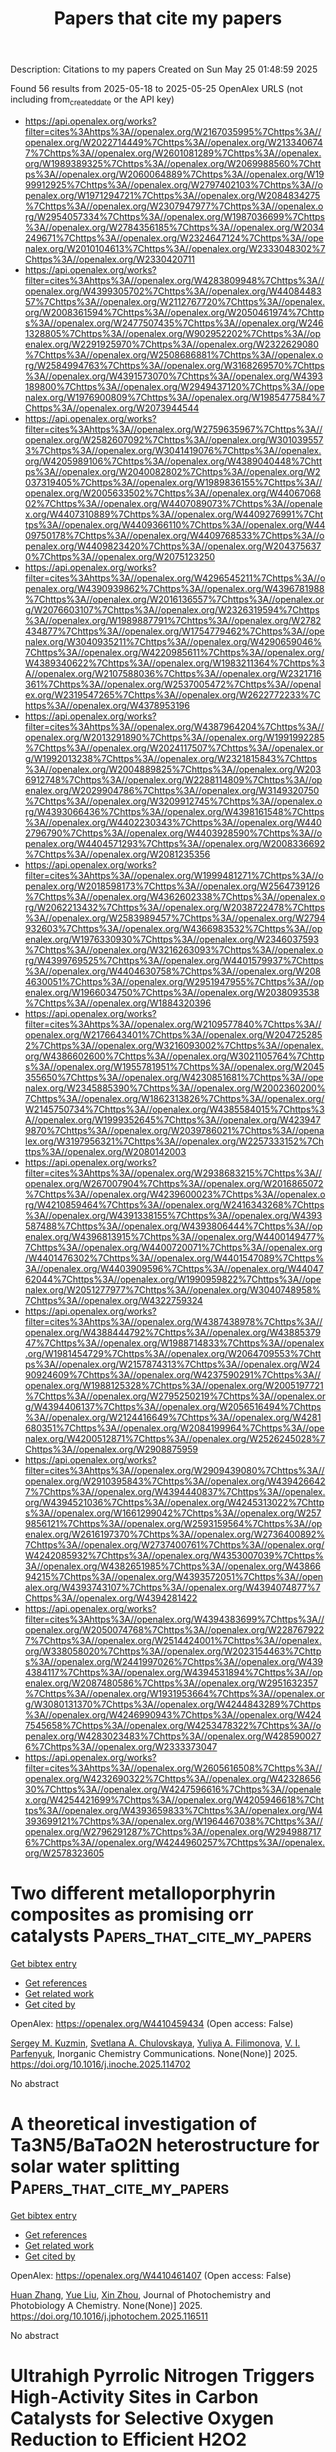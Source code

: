 #+TITLE: Papers that cite my papers
Description: Citations to my papers
Created on Sun May 25 01:48:59 2025

Found 56 results from 2025-05-18 to 2025-05-25
OpenAlex URLS (not including from_created_date or the API key)
- [[https://api.openalex.org/works?filter=cites%3Ahttps%3A//openalex.org/W2167035995%7Chttps%3A//openalex.org/W2022714449%7Chttps%3A//openalex.org/W2133406747%7Chttps%3A//openalex.org/W2601081289%7Chttps%3A//openalex.org/W1989389325%7Chttps%3A//openalex.org/W2069988560%7Chttps%3A//openalex.org/W2060064889%7Chttps%3A//openalex.org/W1999912925%7Chttps%3A//openalex.org/W2797402103%7Chttps%3A//openalex.org/W1971294721%7Chttps%3A//openalex.org/W2084834275%7Chttps%3A//openalex.org/W2307947977%7Chttps%3A//openalex.org/W2954057334%7Chttps%3A//openalex.org/W1987036699%7Chttps%3A//openalex.org/W2784356185%7Chttps%3A//openalex.org/W2034249671%7Chttps%3A//openalex.org/W2324647124%7Chttps%3A//openalex.org/W2010104613%7Chttps%3A//openalex.org/W2333048302%7Chttps%3A//openalex.org/W2330420711]]
- [[https://api.openalex.org/works?filter=cites%3Ahttps%3A//openalex.org/W4283809948%7Chttps%3A//openalex.org/W4399305702%7Chttps%3A//openalex.org/W4408448357%7Chttps%3A//openalex.org/W2112767720%7Chttps%3A//openalex.org/W2008361594%7Chttps%3A//openalex.org/W2050461974%7Chttps%3A//openalex.org/W2477507435%7Chttps%3A//openalex.org/W2461328805%7Chttps%3A//openalex.org/W902952202%7Chttps%3A//openalex.org/W2291925970%7Chttps%3A//openalex.org/W2322629080%7Chttps%3A//openalex.org/W2508686881%7Chttps%3A//openalex.org/W2584994763%7Chttps%3A//openalex.org/W3168269570%7Chttps%3A//openalex.org/W4391573070%7Chttps%3A//openalex.org/W4393189800%7Chttps%3A//openalex.org/W2949437120%7Chttps%3A//openalex.org/W1976900809%7Chttps%3A//openalex.org/W1985477584%7Chttps%3A//openalex.org/W2073944544]]
- [[https://api.openalex.org/works?filter=cites%3Ahttps%3A//openalex.org/W2759635967%7Chttps%3A//openalex.org/W2582607092%7Chttps%3A//openalex.org/W3010395573%7Chttps%3A//openalex.org/W3041419076%7Chttps%3A//openalex.org/W4205989106%7Chttps%3A//openalex.org/W4389040448%7Chttps%3A//openalex.org/W2040082802%7Chttps%3A//openalex.org/W2037319405%7Chttps%3A//openalex.org/W1989836155%7Chttps%3A//openalex.org/W2005633502%7Chttps%3A//openalex.org/W4406706802%7Chttps%3A//openalex.org/W4407089073%7Chttps%3A//openalex.org/W4407310889%7Chttps%3A//openalex.org/W4409276991%7Chttps%3A//openalex.org/W4409366110%7Chttps%3A//openalex.org/W4409750178%7Chttps%3A//openalex.org/W4409768533%7Chttps%3A//openalex.org/W4409823420%7Chttps%3A//openalex.org/W2043756370%7Chttps%3A//openalex.org/W2075123250]]
- [[https://api.openalex.org/works?filter=cites%3Ahttps%3A//openalex.org/W4296545211%7Chttps%3A//openalex.org/W4390939862%7Chttps%3A//openalex.org/W4396781988%7Chttps%3A//openalex.org/W2016136557%7Chttps%3A//openalex.org/W2076603107%7Chttps%3A//openalex.org/W2326319594%7Chttps%3A//openalex.org/W1989887791%7Chttps%3A//openalex.org/W2782434877%7Chttps%3A//openalex.org/W1754779462%7Chttps%3A//openalex.org/W3040935211%7Chttps%3A//openalex.org/W4290659046%7Chttps%3A//openalex.org/W4220985611%7Chttps%3A//openalex.org/W4389340622%7Chttps%3A//openalex.org/W1983211364%7Chttps%3A//openalex.org/W2107588036%7Chttps%3A//openalex.org/W2321716361%7Chttps%3A//openalex.org/W2537005472%7Chttps%3A//openalex.org/W2319547265%7Chttps%3A//openalex.org/W2622772233%7Chttps%3A//openalex.org/W4378953196]]
- [[https://api.openalex.org/works?filter=cites%3Ahttps%3A//openalex.org/W4387964204%7Chttps%3A//openalex.org/W2013291890%7Chttps%3A//openalex.org/W1991992285%7Chttps%3A//openalex.org/W2024117507%7Chttps%3A//openalex.org/W1992013238%7Chttps%3A//openalex.org/W2321815843%7Chttps%3A//openalex.org/W2004889825%7Chttps%3A//openalex.org/W2036912748%7Chttps%3A//openalex.org/W2288114809%7Chttps%3A//openalex.org/W2029904786%7Chttps%3A//openalex.org/W3149320750%7Chttps%3A//openalex.org/W3209912745%7Chttps%3A//openalex.org/W4393066436%7Chttps%3A//openalex.org/W4398161548%7Chttps%3A//openalex.org/W4402230343%7Chttps%3A//openalex.org/W4402796790%7Chttps%3A//openalex.org/W4403928590%7Chttps%3A//openalex.org/W4404571293%7Chttps%3A//openalex.org/W2008336692%7Chttps%3A//openalex.org/W2081235356]]
- [[https://api.openalex.org/works?filter=cites%3Ahttps%3A//openalex.org/W1999481271%7Chttps%3A//openalex.org/W2018598173%7Chttps%3A//openalex.org/W2564739126%7Chttps%3A//openalex.org/W4362602338%7Chttps%3A//openalex.org/W2062213432%7Chttps%3A//openalex.org/W2038722478%7Chttps%3A//openalex.org/W2583989457%7Chttps%3A//openalex.org/W2794932603%7Chttps%3A//openalex.org/W4366983532%7Chttps%3A//openalex.org/W1976330930%7Chttps%3A//openalex.org/W2346037593%7Chttps%3A//openalex.org/W3216263093%7Chttps%3A//openalex.org/W4399769525%7Chttps%3A//openalex.org/W4401579937%7Chttps%3A//openalex.org/W4404630758%7Chttps%3A//openalex.org/W2084630051%7Chttps%3A//openalex.org/W2951947955%7Chttps%3A//openalex.org/W1966034750%7Chttps%3A//openalex.org/W2038093538%7Chttps%3A//openalex.org/W1884320396]]
- [[https://api.openalex.org/works?filter=cites%3Ahttps%3A//openalex.org/W2109577840%7Chttps%3A//openalex.org/W2176643401%7Chttps%3A//openalex.org/W2047252852%7Chttps%3A//openalex.org/W3216093002%7Chttps%3A//openalex.org/W4386602600%7Chttps%3A//openalex.org/W3021105764%7Chttps%3A//openalex.org/W1955781951%7Chttps%3A//openalex.org/W2045355650%7Chttps%3A//openalex.org/W4230851681%7Chttps%3A//openalex.org/W2345885390%7Chttps%3A//openalex.org/W2002360200%7Chttps%3A//openalex.org/W1862313826%7Chttps%3A//openalex.org/W2145750734%7Chttps%3A//openalex.org/W4385584015%7Chttps%3A//openalex.org/W1999352645%7Chttps%3A//openalex.org/W4239479870%7Chttps%3A//openalex.org/W2039786021%7Chttps%3A//openalex.org/W3197956321%7Chttps%3A//openalex.org/W2257333152%7Chttps%3A//openalex.org/W2080142003]]
- [[https://api.openalex.org/works?filter=cites%3Ahttps%3A//openalex.org/W2938683215%7Chttps%3A//openalex.org/W267007904%7Chttps%3A//openalex.org/W2016865072%7Chttps%3A//openalex.org/W4239600023%7Chttps%3A//openalex.org/W4210859464%7Chttps%3A//openalex.org/W2416343268%7Chttps%3A//openalex.org/W4391338155%7Chttps%3A//openalex.org/W4393587488%7Chttps%3A//openalex.org/W4393806444%7Chttps%3A//openalex.org/W4396813915%7Chttps%3A//openalex.org/W4400149477%7Chttps%3A//openalex.org/W4400720071%7Chttps%3A//openalex.org/W4401476302%7Chttps%3A//openalex.org/W4401547089%7Chttps%3A//openalex.org/W4403909596%7Chttps%3A//openalex.org/W4404762044%7Chttps%3A//openalex.org/W1990959822%7Chttps%3A//openalex.org/W2051277977%7Chttps%3A//openalex.org/W3040748958%7Chttps%3A//openalex.org/W4322759324]]
- [[https://api.openalex.org/works?filter=cites%3Ahttps%3A//openalex.org/W4387438978%7Chttps%3A//openalex.org/W4388444792%7Chttps%3A//openalex.org/W4388537947%7Chttps%3A//openalex.org/W1988714833%7Chttps%3A//openalex.org/W1981454729%7Chttps%3A//openalex.org/W2064709553%7Chttps%3A//openalex.org/W2157874313%7Chttps%3A//openalex.org/W2490924609%7Chttps%3A//openalex.org/W4237590291%7Chttps%3A//openalex.org/W1988125328%7Chttps%3A//openalex.org/W2005197721%7Chttps%3A//openalex.org/W2795250219%7Chttps%3A//openalex.org/W4394406137%7Chttps%3A//openalex.org/W2056516494%7Chttps%3A//openalex.org/W2124416649%7Chttps%3A//openalex.org/W4281680351%7Chttps%3A//openalex.org/W2084199964%7Chttps%3A//openalex.org/W4200512871%7Chttps%3A//openalex.org/W2526245028%7Chttps%3A//openalex.org/W2908875959]]
- [[https://api.openalex.org/works?filter=cites%3Ahttps%3A//openalex.org/W2909439080%7Chttps%3A//openalex.org/W2910395843%7Chttps%3A//openalex.org/W4394266427%7Chttps%3A//openalex.org/W4394440837%7Chttps%3A//openalex.org/W4394521036%7Chttps%3A//openalex.org/W4245313022%7Chttps%3A//openalex.org/W1661299042%7Chttps%3A//openalex.org/W2579856121%7Chttps%3A//openalex.org/W2593159564%7Chttps%3A//openalex.org/W2616197370%7Chttps%3A//openalex.org/W2736400892%7Chttps%3A//openalex.org/W2737400761%7Chttps%3A//openalex.org/W4242085932%7Chttps%3A//openalex.org/W4353007039%7Chttps%3A//openalex.org/W4382651985%7Chttps%3A//openalex.org/W4386694215%7Chttps%3A//openalex.org/W4393572051%7Chttps%3A//openalex.org/W4393743107%7Chttps%3A//openalex.org/W4394074877%7Chttps%3A//openalex.org/W4394281422]]
- [[https://api.openalex.org/works?filter=cites%3Ahttps%3A//openalex.org/W4394383699%7Chttps%3A//openalex.org/W2050074768%7Chttps%3A//openalex.org/W2287679227%7Chttps%3A//openalex.org/W2514424001%7Chttps%3A//openalex.org/W338058020%7Chttps%3A//openalex.org/W2023154463%7Chttps%3A//openalex.org/W2441997026%7Chttps%3A//openalex.org/W4394384117%7Chttps%3A//openalex.org/W4394531894%7Chttps%3A//openalex.org/W2087480586%7Chttps%3A//openalex.org/W2951632357%7Chttps%3A//openalex.org/W1931953664%7Chttps%3A//openalex.org/W3080131370%7Chttps%3A//openalex.org/W4244843289%7Chttps%3A//openalex.org/W4246990943%7Chttps%3A//openalex.org/W4247545658%7Chttps%3A//openalex.org/W4253478322%7Chttps%3A//openalex.org/W4283023483%7Chttps%3A//openalex.org/W4285900276%7Chttps%3A//openalex.org/W2333373047]]
- [[https://api.openalex.org/works?filter=cites%3Ahttps%3A//openalex.org/W2605616508%7Chttps%3A//openalex.org/W4232690322%7Chttps%3A//openalex.org/W4232865630%7Chttps%3A//openalex.org/W4247596616%7Chttps%3A//openalex.org/W4254421699%7Chttps%3A//openalex.org/W4205946618%7Chttps%3A//openalex.org/W4393659833%7Chttps%3A//openalex.org/W4393699121%7Chttps%3A//openalex.org/W1964467038%7Chttps%3A//openalex.org/W2796291287%7Chttps%3A//openalex.org/W2949887176%7Chttps%3A//openalex.org/W4244960257%7Chttps%3A//openalex.org/W2578323605]]

* Two different metalloporphyrin composites as promising orr catalysts  :Papers_that_cite_my_papers:
:PROPERTIES:
:UUID: https://openalex.org/W4410459434
:TOPICS: Electrocatalysts for Energy Conversion, Porphyrin and Phthalocyanine Chemistry, Oxidative Organic Chemistry Reactions
:PUBLICATION_DATE: 2025-05-01
:END:    
    
[[elisp:(doi-add-bibtex-entry "https://doi.org/10.1016/j.inoche.2025.114702")][Get bibtex entry]] 

- [[elisp:(progn (xref--push-markers (current-buffer) (point)) (oa--referenced-works "https://openalex.org/W4410459434"))][Get references]]
- [[elisp:(progn (xref--push-markers (current-buffer) (point)) (oa--related-works "https://openalex.org/W4410459434"))][Get related work]]
- [[elisp:(progn (xref--push-markers (current-buffer) (point)) (oa--cited-by-works "https://openalex.org/W4410459434"))][Get cited by]]

OpenAlex: https://openalex.org/W4410459434 (Open access: False)
    
[[https://openalex.org/A5018166861][Sergey M. Kuzmin]], [[https://openalex.org/A5058186237][Svetlana A. Chulovskaya]], [[https://openalex.org/A5067508936][Yuliya A. Filimonova]], [[https://openalex.org/A5026671786][V. I. Parfenyuk]], Inorganic Chemistry Communications. None(None)] 2025. https://doi.org/10.1016/j.inoche.2025.114702 
     
No abstract    

    

* A theoretical investigation of Ta3N5/BaTaO2N heterostructure for solar water splitting  :Papers_that_cite_my_papers:
:PROPERTIES:
:UUID: https://openalex.org/W4410461407
:TOPICS: Advanced Photocatalysis Techniques, MXene and MAX Phase Materials, Electronic and Structural Properties of Oxides
:PUBLICATION_DATE: 2025-05-01
:END:    
    
[[elisp:(doi-add-bibtex-entry "https://doi.org/10.1016/j.jphotochem.2025.116511")][Get bibtex entry]] 

- [[elisp:(progn (xref--push-markers (current-buffer) (point)) (oa--referenced-works "https://openalex.org/W4410461407"))][Get references]]
- [[elisp:(progn (xref--push-markers (current-buffer) (point)) (oa--related-works "https://openalex.org/W4410461407"))][Get related work]]
- [[elisp:(progn (xref--push-markers (current-buffer) (point)) (oa--cited-by-works "https://openalex.org/W4410461407"))][Get cited by]]

OpenAlex: https://openalex.org/W4410461407 (Open access: False)
    
[[https://openalex.org/A5008124677][Huan Zhang]], [[https://openalex.org/A5100735453][Yue Liu]], [[https://openalex.org/A5001744159][Xin Zhou]], Journal of Photochemistry and Photobiology A Chemistry. None(None)] 2025. https://doi.org/10.1016/j.jphotochem.2025.116511 
     
No abstract    

    

* Ultrahigh Pyrrolic Nitrogen Triggers High-Activity Sites in Carbon Catalysts for Selective Oxygen Reduction to Efficient H2O2 Production  :Papers_that_cite_my_papers:
:PROPERTIES:
:UUID: https://openalex.org/W4410461573
:TOPICS: Electrocatalysts for Energy Conversion, Catalytic Processes in Materials Science, Fuel Cells and Related Materials
:PUBLICATION_DATE: 2025-05-01
:END:    
    
[[elisp:(doi-add-bibtex-entry "https://doi.org/10.1016/j.carbon.2025.120450")][Get bibtex entry]] 

- [[elisp:(progn (xref--push-markers (current-buffer) (point)) (oa--referenced-works "https://openalex.org/W4410461573"))][Get references]]
- [[elisp:(progn (xref--push-markers (current-buffer) (point)) (oa--related-works "https://openalex.org/W4410461573"))][Get related work]]
- [[elisp:(progn (xref--push-markers (current-buffer) (point)) (oa--cited-by-works "https://openalex.org/W4410461573"))][Get cited by]]

OpenAlex: https://openalex.org/W4410461573 (Open access: False)
    
[[https://openalex.org/A5103097031][Yanan Shi]], [[https://openalex.org/A5106481340][Menggai Jiao]], [[https://openalex.org/A5100700779][Chongyang Wang]], [[https://openalex.org/A5100692782][Lili Zhang]], [[https://openalex.org/A5084697857][Shaohui Sun]], Carbon. None(None)] 2025. https://doi.org/10.1016/j.carbon.2025.120450 
     
No abstract    

    

* Synergistic niobium and manganese co-doping into RuO2 nanocrystal enables PEM water splitting under high current  :Papers_that_cite_my_papers:
:PROPERTIES:
:UUID: https://openalex.org/W4410462343
:TOPICS: Electrocatalysts for Energy Conversion, Advanced Memory and Neural Computing, Semiconductor materials and devices
:PUBLICATION_DATE: 2025-05-17
:END:    
    
[[elisp:(doi-add-bibtex-entry "https://doi.org/10.1038/s41467-025-59710-5")][Get bibtex entry]] 

- [[elisp:(progn (xref--push-markers (current-buffer) (point)) (oa--referenced-works "https://openalex.org/W4410462343"))][Get references]]
- [[elisp:(progn (xref--push-markers (current-buffer) (point)) (oa--related-works "https://openalex.org/W4410462343"))][Get related work]]
- [[elisp:(progn (xref--push-markers (current-buffer) (point)) (oa--cited-by-works "https://openalex.org/W4410462343"))][Get cited by]]

OpenAlex: https://openalex.org/W4410462343 (Open access: True)
    
[[https://openalex.org/A5113216952][Bichen Yuan]], [[https://openalex.org/A5104101741][Qian Dang]], [[https://openalex.org/A5100368942][Hai Liu]], [[https://openalex.org/A5089137593][Marshet Getaye Sendeku]], [[https://openalex.org/A5055868618][Jian Peng]], [[https://openalex.org/A5102007881][Yameng Fan]], [[https://openalex.org/A5080322920][Liang Cai]], [[https://openalex.org/A5102528812][Aiqing Cao]], [[https://openalex.org/A5114406831][Shiyao Chen]], [[https://openalex.org/A5100423864][Hui Li]], [[https://openalex.org/A5042347465][Yun Kuang]], [[https://openalex.org/A5100672623][Fengmei Wang]], [[https://openalex.org/A5100382892][Xiaoming Sun]], Nature Communications. 16(1)] 2025. https://doi.org/10.1038/s41467-025-59710-5 
     
Low-cost ruthenium-based catalysts with high activity have emerged as promising alternatives to iridium-based counterparts for acidic oxygen evolution reaction (OER) in proton exchange membrane water electrolyzers (PEMWE), but the poor stability under high current density remains as a key challenge. Here, we utilize the synergistic complementary strategy of introducing earth-abundant Mn and Nb dopants in ruthenium dioxide (RuO2) for Nb0.1Mn0.1Ru0.8O2 nanoparticle electrocatalyst that exhibits a low overpotential of 209 mV at 10 mA cm-2 and good stability of > 400 h at 0.2 A cm-2 in 0.5 M H2SO4. Significantly, a PEMWE device fabricated with Nb0.1Mn0.1Ru0.8O2 anode can operate continuously at least for 1000 h at 0.5 A cm-2 with 59 μV h-1 decay rate. Operando Raman spectroscopy analysis, differential electrochemical mass spectroscopy measurements, X-ray absorption spectroscopy analysis and theoretical calculations indicate that OER reaction on Nb0.1Mn0.1Ru0.8O2 primarily follows the adsorbate evolution mechanism with much favorable energy barrier accompanied by a locally passivated lattice oxygen mechanism (AEM-LPLOM) and the co-existed Nb and Mn in RuO2 crystal lattice could not only stabilize the lattice oxygen, but also relieve the valence state fluctuation of Ru site to stabilize the catalyst during the reaction.    

    

* Highly stable and porous triple perovskite oxide as a bifunctional electrocatalyst for rechargeable Zn-air batteries  :Papers_that_cite_my_papers:
:PROPERTIES:
:UUID: https://openalex.org/W4410475868
:TOPICS: Advanced battery technologies research, Electrocatalysts for Energy Conversion, Supercapacitor Materials and Fabrication
:PUBLICATION_DATE: 2025-05-01
:END:    
    
[[elisp:(doi-add-bibtex-entry "https://doi.org/10.1016/j.cej.2025.163928")][Get bibtex entry]] 

- [[elisp:(progn (xref--push-markers (current-buffer) (point)) (oa--referenced-works "https://openalex.org/W4410475868"))][Get references]]
- [[elisp:(progn (xref--push-markers (current-buffer) (point)) (oa--related-works "https://openalex.org/W4410475868"))][Get related work]]
- [[elisp:(progn (xref--push-markers (current-buffer) (point)) (oa--cited-by-works "https://openalex.org/W4410475868"))][Get cited by]]

OpenAlex: https://openalex.org/W4410475868 (Open access: False)
    
[[https://openalex.org/A5006480700][Yousuf Ali]], [[https://openalex.org/A5021797703][Swarit Dwivedi]], [[https://openalex.org/A5010731144][Masood S. Alivand]], [[https://openalex.org/A5051194214][A. Sanjid]], [[https://openalex.org/A5036838238][Akshat Tanksale]], [[https://openalex.org/A5053226382][Parama Chakraborty Banerjee]], Chemical Engineering Journal. None(None)] 2025. https://doi.org/10.1016/j.cej.2025.163928 
     
No abstract    

    

* Growth of atmospheric freshly nucleated particles: a semi-empirical molecular dynamics study  :Papers_that_cite_my_papers:
:PROPERTIES:
:UUID: https://openalex.org/W4410477656
:TOPICS: Atmospheric chemistry and aerosols, Atmospheric aerosols and clouds, Atmospheric Ozone and Climate
:PUBLICATION_DATE: 2025-05-19
:END:    
    
[[elisp:(doi-add-bibtex-entry "https://doi.org/10.5194/ar-3-237-2025")][Get bibtex entry]] 

- [[elisp:(progn (xref--push-markers (current-buffer) (point)) (oa--referenced-works "https://openalex.org/W4410477656"))][Get references]]
- [[elisp:(progn (xref--push-markers (current-buffer) (point)) (oa--related-works "https://openalex.org/W4410477656"))][Get related work]]
- [[elisp:(progn (xref--push-markers (current-buffer) (point)) (oa--cited-by-works "https://openalex.org/W4410477656"))][Get cited by]]

OpenAlex: https://openalex.org/W4410477656 (Open access: True)
    
[[https://openalex.org/A5074276899][Yosef Knattrup]], [[https://openalex.org/A5065532921][Ivo Neefjes]], [[https://openalex.org/A5014957190][Jakub Kubečka]], [[https://openalex.org/A5019033081][Jonas Elm]], Aerosol Research. 3(1)] 2025. https://doi.org/10.5194/ar-3-237-2025 
     
Abstract. When simulating new particle formation rates, collisions in the system are approximated as hard spheres without long-range interactions. This simplification may lead to an underestimation of the actual formation rate. In this study, we employ semi-empirical molecular dynamics (SEMD) at the GFN1-xTB level of theory to probe the sticking process of the monomers sulfuric acid (SA), methanesulfonic acid (MSA), nitric acid (NA), formic acid (FA), ammonia (AM), methylamine (MA), dimethylamine (DMA), and trimethylamine (TMA) onto freshly nucleated particles (FNPs). The FNPs considered are (SA)10(AM)10, (SA)10(MA)10, (SA)10(DMA)10, and (SA)10(TMA)10. In general, we find that the hard-sphere kinetic approximation, which neglects long-range interactions, significantly underestimates the number of collisions leading to sticking. By calculating the sticking coefficient from SEMD simulations, we obtain enhancement factors of 2.3 and 1.5 for the SA + (SA)10(AM)10 and AM + (SA)10(AM)10 collisions, respectively. A comparison with OPLS (optimized potentials for liquid simulations) all-atom force field simulations shows similar enhancement factors of 2.4 and 1.6 for the SA + (SA)10(AM)10 and AM + (SA)10(AM)10 collisions, respectively. Compared to the force field simulations, SEMD exhibits a more isotropic sticking behavior, with the probability remaining near unity for small offsets before rapidly dropping to 0 % beyond a certain offset. In contrast, the force field simulations show a more gradual decline in sticking probability due to certain orientations still leading to sticking. The largest discrepancy between the two methods occurs at lower collision velocities – below 200 m s−1 for SA and below 400 m s−1 for AM – where force field simulations, even for head-on collisions, predict low or zero sticking probability. This has previously been attributed to periodic repulsions between the rotating collision partners caused by fluctuations in their charge distributions. In contrast, SEMD simulations do not exhibit this behavior. Since these low velocities are not significantly populated in our simulations, both methods yield similar enhancement factors. However, for systems with larger effective masses, where such velocities are more prevalent, we would expect the two methods to diverge.    

    

* Another look at the often ignored role of oxygen functional groups in the oxygen reduction reaction: The promoting effect of carbonyls  :Papers_that_cite_my_papers:
:PROPERTIES:
:UUID: https://openalex.org/W4410478367
:TOPICS: Fuel Cells and Related Materials, Electrocatalysts for Energy Conversion, Electrochemical Analysis and Applications
:PUBLICATION_DATE: 2025-05-01
:END:    
    
[[elisp:(doi-add-bibtex-entry "https://doi.org/10.1016/j.carbon.2025.120449")][Get bibtex entry]] 

- [[elisp:(progn (xref--push-markers (current-buffer) (point)) (oa--referenced-works "https://openalex.org/W4410478367"))][Get references]]
- [[elisp:(progn (xref--push-markers (current-buffer) (point)) (oa--related-works "https://openalex.org/W4410478367"))][Get related work]]
- [[elisp:(progn (xref--push-markers (current-buffer) (point)) (oa--cited-by-works "https://openalex.org/W4410478367"))][Get cited by]]

OpenAlex: https://openalex.org/W4410478367 (Open access: False)
    
[[https://openalex.org/A5068951409][Rui S. Ribeiro]], [[https://openalex.org/A5060200821][Krzysztof Biernacki]], [[https://openalex.org/A5019754735][Marc Florent]], [[https://openalex.org/A5074119381][Alexandre L. Magalhães]], [[https://openalex.org/A5070534468][Teresa J. Bandosz]], [[https://openalex.org/A5064620990][M.F.R. Pereira]], Carbon. None(None)] 2025. https://doi.org/10.1016/j.carbon.2025.120449 
     
No abstract    

    

* A MoOx-incorporated RuAu composite electrocatalyst for the hydrogen evolution reaction in proton exchange membrane water electrolysis  :Papers_that_cite_my_papers:
:PROPERTIES:
:UUID: https://openalex.org/W4410479498
:TOPICS: Electrocatalysts for Energy Conversion, Fuel Cells and Related Materials, Hybrid Renewable Energy Systems
:PUBLICATION_DATE: 2025-01-01
:END:    
    
[[elisp:(doi-add-bibtex-entry "https://doi.org/10.1039/d5ta01235j")][Get bibtex entry]] 

- [[elisp:(progn (xref--push-markers (current-buffer) (point)) (oa--referenced-works "https://openalex.org/W4410479498"))][Get references]]
- [[elisp:(progn (xref--push-markers (current-buffer) (point)) (oa--related-works "https://openalex.org/W4410479498"))][Get related work]]
- [[elisp:(progn (xref--push-markers (current-buffer) (point)) (oa--cited-by-works "https://openalex.org/W4410479498"))][Get cited by]]

OpenAlex: https://openalex.org/W4410479498 (Open access: True)
    
[[https://openalex.org/A5100330932][Jae‐Won Lee]], [[https://openalex.org/A5101120097][Jinho Oh]], [[https://openalex.org/A5100702554][Junhyeong Kim]], [[https://openalex.org/A5045196711][Hee‐Young Park]], [[https://openalex.org/A5066553887][Sung Jong Yoo]], [[https://openalex.org/A5015927139][Hyung‐Kyu Lim]], [[https://openalex.org/A5067916861][Jong Hyun Jang]], [[https://openalex.org/A5011035713][Hyun S. Park]], [[https://openalex.org/A5060447793][Sung Ki Cho]], Journal of Materials Chemistry A. None(None)] 2025. https://doi.org/10.1039/d5ta01235j 
     
The electrocatalytic activity of RuAu for the hydrogen evolution reaction is improved by the formation of a composite with MoO x through electrodeposition.    

    

* Electrochemical reduction of CO2 on S-triazine-based g-C3N4 surface modified with metal and nonmetal atoms: A DFT study  :Papers_that_cite_my_papers:
:PROPERTIES:
:UUID: https://openalex.org/W4410487213
:TOPICS: CO2 Reduction Techniques and Catalysts, Advanced Photocatalysis Techniques, Ammonia Synthesis and Nitrogen Reduction
:PUBLICATION_DATE: 2025-05-19
:END:    
    
[[elisp:(doi-add-bibtex-entry "https://doi.org/10.1016/j.jcou.2025.103123")][Get bibtex entry]] 

- [[elisp:(progn (xref--push-markers (current-buffer) (point)) (oa--referenced-works "https://openalex.org/W4410487213"))][Get references]]
- [[elisp:(progn (xref--push-markers (current-buffer) (point)) (oa--related-works "https://openalex.org/W4410487213"))][Get related work]]
- [[elisp:(progn (xref--push-markers (current-buffer) (point)) (oa--cited-by-works "https://openalex.org/W4410487213"))][Get cited by]]

OpenAlex: https://openalex.org/W4410487213 (Open access: True)
    
[[https://openalex.org/A5080677285][Hadis Pirdadeh Beyranvand]], [[https://openalex.org/A5051591758][Zahra Tavangar]], Journal of CO2 Utilization. 97(None)] 2025. https://doi.org/10.1016/j.jcou.2025.103123 
     
No abstract    

    

* Rational Dual‐Atom Design to Boost Oxygen Reduction Reaction on Iron‐Based Electrocatalysts  :Papers_that_cite_my_papers:
:PROPERTIES:
:UUID: https://openalex.org/W4410490249
:TOPICS: Electrocatalysts for Energy Conversion, Fuel Cells and Related Materials, Advanced battery technologies research
:PUBLICATION_DATE: 2025-05-19
:END:    
    
[[elisp:(doi-add-bibtex-entry "https://doi.org/10.1002/smll.202502102")][Get bibtex entry]] 

- [[elisp:(progn (xref--push-markers (current-buffer) (point)) (oa--referenced-works "https://openalex.org/W4410490249"))][Get references]]
- [[elisp:(progn (xref--push-markers (current-buffer) (point)) (oa--related-works "https://openalex.org/W4410490249"))][Get related work]]
- [[elisp:(progn (xref--push-markers (current-buffer) (point)) (oa--cited-by-works "https://openalex.org/W4410490249"))][Get cited by]]

OpenAlex: https://openalex.org/W4410490249 (Open access: False)
    
[[https://openalex.org/A5089240577][Shengping You]], [[https://openalex.org/A5100460167][Chao Zhang]], [[https://openalex.org/A5058643018][Mingyu Yu]], [[https://openalex.org/A5101728798][Xin Tan]], [[https://openalex.org/A5028017378][Kaian Sun]], [[https://openalex.org/A5034122750][Yun Zheng]], [[https://openalex.org/A5089567081][Zewen Zhuang]], [[https://openalex.org/A5100321772][Wei Yan]], [[https://openalex.org/A5101499775][Jiujun Zhang]], Small. None(None)] 2025. https://doi.org/10.1002/smll.202502102 
     
Abstract The oxygen reduction reaction (ORR) is critical for energy conversion technologies like fuel cells and metal–air batteries. However, advancing efficient and stable ORR catalysts remains a significant challenge. Iron‐based single‐atom catalysts (Fe SACs) have emerged as promising alternatives to precious metals. However, their catalytic performance and stability remain constrained. Introducing a second metal (M) to construct Fe─M dual‐atom catalysts (Fe─M DACs) is an effective strategy to enhance the performance of Fe SACs. This review provides a comprehensive overview of the recent advancements in Fe‐based DACs for ORR. It begins by examining the structural advantages of Fe─M DACs from the perspectives of electronic structure and reaction pathways. Next, the precise synthetic strategies for DACs are discussed, and the structure–performance relationships are explored, highlighting the role of the second metal in improving catalytic activity and stability. The review also covers in situ characterization techniques for real‐time observation of catalytic dynamics and reaction intermediates. Finally, future directions for Fe─M DACs are proposed, emphasizing the integration of advanced experimental strategies with theoretical simulations as well as artificial intelligence/machine learning to design highly active and stable ORR catalysts, aiming to expand the application of Fe─M DACs in energy conversion and storage technologies.    

    

* The AI-Driven Transformation in New Materials Manufacturing and the Development of Intelligent Sports  :Papers_that_cite_my_papers:
:PROPERTIES:
:UUID: https://openalex.org/W4410494090
:TOPICS: Machine Learning in Materials Science
:PUBLICATION_DATE: 2025-05-19
:END:    
    
[[elisp:(doi-add-bibtex-entry "https://doi.org/10.3390/app15105667")][Get bibtex entry]] 

- [[elisp:(progn (xref--push-markers (current-buffer) (point)) (oa--referenced-works "https://openalex.org/W4410494090"))][Get references]]
- [[elisp:(progn (xref--push-markers (current-buffer) (point)) (oa--related-works "https://openalex.org/W4410494090"))][Get related work]]
- [[elisp:(progn (xref--push-markers (current-buffer) (point)) (oa--cited-by-works "https://openalex.org/W4410494090"))][Get cited by]]

OpenAlex: https://openalex.org/W4410494090 (Open access: True)
    
[[https://openalex.org/A5007345192][Fang Wang]], [[https://openalex.org/A5088296892][Shenhao Jiang]], [[https://openalex.org/A5027642792][Jun Li]], Applied Sciences. 15(10)] 2025. https://doi.org/10.3390/app15105667 
     
The advancement of materials science has had a profound, even revolutionary, impact on sports. Materials are used in the sports field, equipment, and sportswear, each with distinct functionality and safety requirements. Additionally, diverse sport-related data require physical devices for collection, analysis, and storage, which can be crucial in athlete selection, performance assessment, strategy planning, and training optimization. Artificial intelligence, with its strong cognitive abilities, learning capacity, large-scale data processing, and adaptability, can effectively enhance efficiency, reduce errors, and lower costs. The integration of advanced materials and artificial intelligence (AI) has significantly enhanced the efficiency and precision of research and development in sports-related technologies, while also facilitating the innovation of training methodologies through intelligent data analytics. This convergence has initiated a transformative phase in the digitalization of the sports industry. Anchored in both theoretical analysis and practical implementation, this study seeks to construct a systematic cognitive framework that elucidates the interrelationship between material science and AI technologies. The aim is to assist sports professionals in understanding and leveraging this technological shift to support strategic decision-making and to foster sustainable, high-quality development within the field.    

    

* Promoting oxygen evolution in proton exchange membrane water electrolysis: controlling the oxidation state of electrochemically fabricated iridium–cobalt oxide catalysts  :Papers_that_cite_my_papers:
:PROPERTIES:
:UUID: https://openalex.org/W4410494952
:TOPICS: Electrocatalysts for Energy Conversion, Fuel Cells and Related Materials, Advanced battery technologies research
:PUBLICATION_DATE: 2025-05-01
:END:    
    
[[elisp:(doi-add-bibtex-entry "https://doi.org/10.1016/j.jechem.2025.05.012")][Get bibtex entry]] 

- [[elisp:(progn (xref--push-markers (current-buffer) (point)) (oa--referenced-works "https://openalex.org/W4410494952"))][Get references]]
- [[elisp:(progn (xref--push-markers (current-buffer) (point)) (oa--related-works "https://openalex.org/W4410494952"))][Get related work]]
- [[elisp:(progn (xref--push-markers (current-buffer) (point)) (oa--cited-by-works "https://openalex.org/W4410494952"))][Get cited by]]

OpenAlex: https://openalex.org/W4410494952 (Open access: False)
    
[[https://openalex.org/A5006222668][Kyeong‐Rim Yeo]], [[https://openalex.org/A5100670374][Hoyoung Kim]], [[https://openalex.org/A5101978720][Liangliang Xu]], [[https://openalex.org/A5064765232][Seongbeen Kim]], [[https://openalex.org/A5067916861][Jong Hyun Jang]], [[https://openalex.org/A5100398117][Jinwoo Lee]], [[https://openalex.org/A5051642325][Soo‐Kil Kim]], Journal of Energy Chemistry. None(None)] 2025. https://doi.org/10.1016/j.jechem.2025.05.012 
     
No abstract    

    

* Pathways for martensitic high-pressure phase transitions in bismuth  :Papers_that_cite_my_papers:
:PROPERTIES:
:UUID: https://openalex.org/W4410496344
:TOPICS: High-pressure geophysics and materials, Intermetallics and Advanced Alloy Properties, Rare-earth and actinide compounds
:PUBLICATION_DATE: 2025-05-19
:END:    
    
[[elisp:(doi-add-bibtex-entry "https://doi.org/10.1103/physrevb.111.174111")][Get bibtex entry]] 

- [[elisp:(progn (xref--push-markers (current-buffer) (point)) (oa--referenced-works "https://openalex.org/W4410496344"))][Get references]]
- [[elisp:(progn (xref--push-markers (current-buffer) (point)) (oa--related-works "https://openalex.org/W4410496344"))][Get related work]]
- [[elisp:(progn (xref--push-markers (current-buffer) (point)) (oa--cited-by-works "https://openalex.org/W4410496344"))][Get cited by]]

OpenAlex: https://openalex.org/W4410496344 (Open access: False)
    
[[https://openalex.org/A5093927092][Tim Schaffrinna]], [[https://openalex.org/A5077613386][Christopher Schröck]], [[https://openalex.org/A5091906793][Victor Milman]], [[https://openalex.org/A5066300269][B. Winkler]], Physical review. B./Physical review. B. 111(17)] 2025. https://doi.org/10.1103/physrevb.111.174111 
     
No abstract    

    

* Electrodeposited Co Crystalline Islands Shelled with Facile Spontaneously Deposited Pt for Improved Oxygen Reduction  :Papers_that_cite_my_papers:
:PROPERTIES:
:UUID: https://openalex.org/W4410500418
:TOPICS: Electrocatalysts for Energy Conversion, Electrochemical Analysis and Applications, Fuel Cells and Related Materials
:PUBLICATION_DATE: 2025-05-18
:END:    
    
[[elisp:(doi-add-bibtex-entry "https://doi.org/10.3390/catal15050490")][Get bibtex entry]] 

- [[elisp:(progn (xref--push-markers (current-buffer) (point)) (oa--referenced-works "https://openalex.org/W4410500418"))][Get references]]
- [[elisp:(progn (xref--push-markers (current-buffer) (point)) (oa--related-works "https://openalex.org/W4410500418"))][Get related work]]
- [[elisp:(progn (xref--push-markers (current-buffer) (point)) (oa--cited-by-works "https://openalex.org/W4410500418"))][Get cited by]]

OpenAlex: https://openalex.org/W4410500418 (Open access: True)
    
[[https://openalex.org/A5024975320][Jelena Golubović]], [[https://openalex.org/A5011044808][Lazar Rakočević]], [[https://openalex.org/A5088436659][Vladimir Rajić]], [[https://openalex.org/A5031354236][Miloš Milović]], [[https://openalex.org/A5089753309][Svetlana Štrbac]], Catalysts. 15(5)] 2025. https://doi.org/10.3390/catal15050490 
     
The cobalt crystalline islands (Cocryst) were electrochemically deposited onto a glassy carbon (GC) support and then modified by a facile spontaneous deposition of platinum. The electrocatalytic activity of the resulting Cocryst-Pt core-shell catalyst was evaluated for the oxygen reduction reaction (ORR) in an alkaline medium. The XRD characterization of the Cocryst-Pt islands revealed that the cobalt core had a hexagonal close-packed (hcp) crystalline structure, and that the platinum shell exhibited a crystalline structure with a preferential (111) orientation. SEM images showed that the average lateral size of the Cocryst islands was 1.17 μm, which increased to 1.32 μm after adding platinum. The XPS analysis indicated that the outer layer of the bulk metallic Cocryst islands was fully oxidized. During the spontaneous deposition of platinum, the outer Co(OH)2 layer was dissolved, leaving the cobalt core in a metallic state, while the platinum shell remained only partially oxidized. The high electrochemically active surface area of the Cocryst-Pt/GC electrode, along with a suitable crystalline structure of the Cocryst-Pt islands, contributes to enhancing its ORR activity by providing a greater number of surface active sites for oxygen adsorption and subsequent reduction. The ORR on the Cocryst-Pt catalyst occurs via a four-electron reaction pathway, with onset and half-wave potentials of 1.07 V and 0.87 V, respectively, which exceed those of polycrystalline platinum and a commercial benchmark Pt/C.    

    

* Heterostructure of Fe3O4 Confined in Hierarchical Porous Carbon for Interface‐Enhanced Medical‐Grade H2O2 Electrosynthesis  :Papers_that_cite_my_papers:
:PROPERTIES:
:UUID: https://openalex.org/W4410502703
:TOPICS: Advanced battery technologies research, Electrocatalysts for Energy Conversion, CO2 Reduction Techniques and Catalysts
:PUBLICATION_DATE: 2025-05-19
:END:    
    
[[elisp:(doi-add-bibtex-entry "https://doi.org/10.1002/advs.202502388")][Get bibtex entry]] 

- [[elisp:(progn (xref--push-markers (current-buffer) (point)) (oa--referenced-works "https://openalex.org/W4410502703"))][Get references]]
- [[elisp:(progn (xref--push-markers (current-buffer) (point)) (oa--related-works "https://openalex.org/W4410502703"))][Get related work]]
- [[elisp:(progn (xref--push-markers (current-buffer) (point)) (oa--cited-by-works "https://openalex.org/W4410502703"))][Get cited by]]

OpenAlex: https://openalex.org/W4410502703 (Open access: True)
    
[[https://openalex.org/A5103097031][Yanan Shi]], [[https://openalex.org/A5100461206][Lili Zhang]], [[https://openalex.org/A5100700779][Chongyang Wang]], [[https://openalex.org/A5084697857][Shaohui Sun]], Advanced Science. None(None)] 2025. https://doi.org/10.1002/advs.202502388 
     
Abstract The electrocatalytic two‐electron oxygen reduction reaction (2e − ORR) presents an environmentally sustainable approach to produce hydrogen peroxide (H 2 O 2 ). Heterostructures coupling non‐noble transition metal oxides (TMOs) with carbon materials hold promise for 2e − ORR, but face challenges in controlling morphology, phase composition, and active centers. In this study, a hierarchically porous tremella‐like heterojunction characterized by ultrafine cubic Fe 3 O 4 nanoparticles within the amorphous carbon (UFe 3 O 4 @HPAC) is obtained using the integrated platform of green Fe‐based deep eutectic solvent via a two‐step annealing process. UFe 3 O 4 @HPAC exhibits remarkable overall and intrinsic 2e − ORR activity, delivering 96% H 2 O 2 selectivity and a turnover frequency (TOF) of 67.5 s −1 . Notably, UFe 3 O 4 @HPAC possesses superior H 2 O 2 production capabilities, showing long‐term stability of 100 h with a H 2 O 2 production rate of 8.1 g L −1 h −1 in flow‐cell, while achieving various medical‐grade H 2 O 2 concentrations (3.0–7.8 wt%). Additionally, integrating on‐site H 2 O 2 production with electro‐Fenton achieved rapid decomposition of contaminants. The unique heterostructure, with the synergistic effect of Fe 3 O 4 and amorphous carbon, enhances electronic conductivity. Moreover, the electronic redistribution at the interface of the heterostructure triggers the thermodynamically favorable multiple active sites of Fe and C centers for the 2e − ORR. This work offers a new perspective on transition metal‐based materials for H 2 O 2 production.    

    

* Competitive Optimization of Interfacial Water Dissociation and Hydroxyl Reductive Desorption of MoCoNi‐Based Catalysts for Superior Alkaline Hydrogen Evolution  :Papers_that_cite_my_papers:
:PROPERTIES:
:UUID: https://openalex.org/W4410506692
:TOPICS: Electrocatalysts for Energy Conversion, Catalytic Processes in Materials Science, Advanced battery technologies research
:PUBLICATION_DATE: 2025-05-19
:END:    
    
[[elisp:(doi-add-bibtex-entry "https://doi.org/10.1002/smll.202503278")][Get bibtex entry]] 

- [[elisp:(progn (xref--push-markers (current-buffer) (point)) (oa--referenced-works "https://openalex.org/W4410506692"))][Get references]]
- [[elisp:(progn (xref--push-markers (current-buffer) (point)) (oa--related-works "https://openalex.org/W4410506692"))][Get related work]]
- [[elisp:(progn (xref--push-markers (current-buffer) (point)) (oa--cited-by-works "https://openalex.org/W4410506692"))][Get cited by]]

OpenAlex: https://openalex.org/W4410506692 (Open access: False)
    
[[https://openalex.org/A5108388087][C.R. Yang]], [[https://openalex.org/A5054003993][Serhii Makovetskyi]], [[https://openalex.org/A5100674977][Yanqing Yang]], [[https://openalex.org/A5111461933][I. J. Hsu]], [[https://openalex.org/A5072808560][S. Jean Hsieh]], [[https://openalex.org/A5011601787][Yao‐Chang Lee]], [[https://openalex.org/A5033046341][Shu‐Chih Haw]], [[https://openalex.org/A5081721871][Fu‐Te Tsai]], [[https://openalex.org/A5073056697][Wen‐Feng Liaw]], Small. None(None)] 2025. https://doi.org/10.1002/smll.202503278 
     
Abstract Nano‐heterointerface serves as a catalytic center for water dissociation promoted by the concerted interaction of *OH on oxide and *H on nitride. Kinetic energetics of water dissociation and hydroxyl (de)stabilization are vital to surface coverage of reactive *H and surface charge for *OH reductive desorption. electron paramagnetic resonance spectra of DMPO‐H and DMPO‐OH unravel radical nature of water‐dissociated *H and *OH. coherent synergism of interfacial ensemble and electronic effects realizes TOF/η−ɛ d volcano as the net result of work‐function‐directed competition between interfacial water dissociation (covalent control) and *OH reductive desorption (ionic control) kinetics, manifesting that alkaline HER volcano shaped by d‐band descriptor originates from intricate balance guided by work function descriptor. Orchestrated with alkali metal cations on fine‐tuning covalent/ionic interaction between catalyst surface and water‐derived intermediates, microrod‐array N–MoCoNiAl/NF electrode (NF═Ni foam) drives 10 mA cm −2 at overpotential of 10 mV in 1 m KOH. The proposed pathway may provide insight into how the peculiar electronic structure of multi‐site heterojunction and the interfacial hard‐soft covalent/electrostatic interactions impact molecular‐level mechanism for efficient Volmer kinetics.    

    

* The importance of gas purity in catalytic ammonia synthesis  :Papers_that_cite_my_papers:
:PROPERTIES:
:UUID: https://openalex.org/W4410511974
:TOPICS: Ammonia Synthesis and Nitrogen Reduction, Catalytic Processes in Materials Science, Hydrogen Storage and Materials
:PUBLICATION_DATE: 2025-05-01
:END:    
    
[[elisp:(doi-add-bibtex-entry "https://doi.org/10.1016/j.jcat.2025.116223")][Get bibtex entry]] 

- [[elisp:(progn (xref--push-markers (current-buffer) (point)) (oa--referenced-works "https://openalex.org/W4410511974"))][Get references]]
- [[elisp:(progn (xref--push-markers (current-buffer) (point)) (oa--related-works "https://openalex.org/W4410511974"))][Get related work]]
- [[elisp:(progn (xref--push-markers (current-buffer) (point)) (oa--cited-by-works "https://openalex.org/W4410511974"))][Get cited by]]

OpenAlex: https://openalex.org/W4410511974 (Open access: True)
    
[[https://openalex.org/A5113319630][Simon I. Hansen]], [[https://openalex.org/A5020691398][Benjamin H. Sjo̷lin]], [[https://openalex.org/A5047189415][Ivano E. Castelli]], [[https://openalex.org/A5083050334][Tejs Vegge]], [[https://openalex.org/A5053573711][Anker Degn Jensen]], [[https://openalex.org/A5078066679][Jakob Munkholt Christensen]], Journal of Catalysis. None(None)] 2025. https://doi.org/10.1016/j.jcat.2025.116223 
     
No abstract    

    

* Theoretical Design of Cage-like Borophene Single Atom Catalyst for High Efficiency CO2RR  :Papers_that_cite_my_papers:
:PROPERTIES:
:UUID: https://openalex.org/W4410518950
:TOPICS: Catalytic Processes in Materials Science, CO2 Reduction Techniques and Catalysts, Carbon dioxide utilization in catalysis
:PUBLICATION_DATE: 2025-05-20
:END:    
    
[[elisp:(doi-add-bibtex-entry "https://doi.org/10.1021/acssuschemeng.5c02327")][Get bibtex entry]] 

- [[elisp:(progn (xref--push-markers (current-buffer) (point)) (oa--referenced-works "https://openalex.org/W4410518950"))][Get references]]
- [[elisp:(progn (xref--push-markers (current-buffer) (point)) (oa--related-works "https://openalex.org/W4410518950"))][Get related work]]
- [[elisp:(progn (xref--push-markers (current-buffer) (point)) (oa--cited-by-works "https://openalex.org/W4410518950"))][Get cited by]]

OpenAlex: https://openalex.org/W4410518950 (Open access: False)
    
[[https://openalex.org/A5100694688][Meiling Liu]], [[https://openalex.org/A5114099704][Fu Rao]], [[https://openalex.org/A5101314931][Chenggong He]], [[https://openalex.org/A5100385891][Tao Xu]], [[https://openalex.org/A5044538497][Chao Liu]], ACS Sustainable Chemistry & Engineering. None(None)] 2025. https://doi.org/10.1021/acssuschemeng.5c02327 
     
No abstract    

    

* Dissolved Fe species enable a cooperative solid–molecular mechanism for the oxygen evolution reaction on NiFe-based catalysts  :Papers_that_cite_my_papers:
:PROPERTIES:
:UUID: https://openalex.org/W4410521350
:TOPICS: Electrocatalysts for Energy Conversion, Catalytic Processes in Materials Science, Catalysis and Hydrodesulfurization Studies
:PUBLICATION_DATE: 2025-05-20
:END:    
    
[[elisp:(doi-add-bibtex-entry "https://doi.org/10.1038/s41929-025-01342-5")][Get bibtex entry]] 

- [[elisp:(progn (xref--push-markers (current-buffer) (point)) (oa--referenced-works "https://openalex.org/W4410521350"))][Get references]]
- [[elisp:(progn (xref--push-markers (current-buffer) (point)) (oa--related-works "https://openalex.org/W4410521350"))][Get related work]]
- [[elisp:(progn (xref--push-markers (current-buffer) (point)) (oa--cited-by-works "https://openalex.org/W4410521350"))][Get cited by]]

OpenAlex: https://openalex.org/W4410521350 (Open access: False)
    
[[https://openalex.org/A5080319288][Chunguang Kuai]], [[https://openalex.org/A5100352431][Liping Liu]], [[https://openalex.org/A5082609119][Anyang Hu]], [[https://openalex.org/A5100456387][Yan Zhang]], [[https://openalex.org/A5100398026][Yuxin Zhang]], [[https://openalex.org/A5090377488][Dawei Xia]], [[https://openalex.org/A5015462149][Dennis Nordlund]], [[https://openalex.org/A5064246875][Dimosthenis Sokaras]], [[https://openalex.org/A5051155268][Donato Decarolis]], [[https://openalex.org/A5008063541][Diego Gianolio]], [[https://openalex.org/A5040429065][Hongliang Xin]], [[https://openalex.org/A5103026408][Luxi Li]], [[https://openalex.org/A5074636244][Feng Lin]], Nature Catalysis. None(None)] 2025. https://doi.org/10.1038/s41929-025-01342-5 
     
No abstract    

    

* Functionalization of organic amine promoted clay-based solid amine sorbents for efficient and sustainable CO2 capture  :Papers_that_cite_my_papers:
:PROPERTIES:
:UUID: https://openalex.org/W4410529814
:TOPICS: Carbon Dioxide Capture Technologies, Membrane Separation and Gas Transport, Phase Equilibria and Thermodynamics
:PUBLICATION_DATE: 2025-05-01
:END:    
    
[[elisp:(doi-add-bibtex-entry "https://doi.org/10.1016/j.seppur.2025.133658")][Get bibtex entry]] 

- [[elisp:(progn (xref--push-markers (current-buffer) (point)) (oa--referenced-works "https://openalex.org/W4410529814"))][Get references]]
- [[elisp:(progn (xref--push-markers (current-buffer) (point)) (oa--related-works "https://openalex.org/W4410529814"))][Get related work]]
- [[elisp:(progn (xref--push-markers (current-buffer) (point)) (oa--cited-by-works "https://openalex.org/W4410529814"))][Get cited by]]

OpenAlex: https://openalex.org/W4410529814 (Open access: False)
    
[[https://openalex.org/A5100449180][Xiaoyu Li]], [[https://openalex.org/A5059969276][Yanrong Zhao]], [[https://openalex.org/A5005325251][Haiyang Xue]], [[https://openalex.org/A5100385888][Chenyu Wang]], [[https://openalex.org/A5113885773][Zheng Zhou]], [[https://openalex.org/A5065028842][Kang Peng]], Separation and Purification Technology. None(None)] 2025. https://doi.org/10.1016/j.seppur.2025.133658 
     
No abstract    

    

* Design Criteria for Single-Phase Non-Equiatomic Refractory High Entropy Alloys from the Nb-Ti-Zr System  :Papers_that_cite_my_papers:
:PROPERTIES:
:UUID: https://openalex.org/W4410534150
:TOPICS: High Entropy Alloys Studies, Intermetallics and Advanced Alloy Properties, High-Temperature Coating Behaviors
:PUBLICATION_DATE: 2025-01-01
:END:    
    
[[elisp:(doi-add-bibtex-entry "https://doi.org/10.2139/ssrn.5257209")][Get bibtex entry]] 

- [[elisp:(progn (xref--push-markers (current-buffer) (point)) (oa--referenced-works "https://openalex.org/W4410534150"))][Get references]]
- [[elisp:(progn (xref--push-markers (current-buffer) (point)) (oa--related-works "https://openalex.org/W4410534150"))][Get related work]]
- [[elisp:(progn (xref--push-markers (current-buffer) (point)) (oa--cited-by-works "https://openalex.org/W4410534150"))][Get cited by]]

OpenAlex: https://openalex.org/W4410534150 (Open access: False)
    
[[https://openalex.org/A5000771835][Sebastian Lech]], [[https://openalex.org/A5073635313][Jason Hattrick‐Simpers]], [[https://openalex.org/A5082581124][Elaf Anber]], [[https://openalex.org/A5002469414][Michael J. Waters]], [[https://openalex.org/A5044648126][Howard Joress]], [[https://openalex.org/A5044464775][Debashish Sur]], [[https://openalex.org/A5057560356][Emily F. Holcombe]], [[https://openalex.org/A5007838414][James M. Rondinelli]], [[https://openalex.org/A5073061221][John R. Scully]], [[https://openalex.org/A5076006704][Mitra L. Taheri]], No host. None(None)] 2025. https://doi.org/10.2139/ssrn.5257209 
     
No abstract    

    

* Triazolotriazine-based carbon nitride framework for hydrogen peroxide photoproduction  :Papers_that_cite_my_papers:
:PROPERTIES:
:UUID: https://openalex.org/W4410541471
:TOPICS: Advanced Photocatalysis Techniques, Gas Sensing Nanomaterials and Sensors, TiO2 Photocatalysis and Solar Cells
:PUBLICATION_DATE: 2025-05-20
:END:    
    
[[elisp:(doi-add-bibtex-entry "https://doi.org/10.1038/s43246-025-00827-x")][Get bibtex entry]] 

- [[elisp:(progn (xref--push-markers (current-buffer) (point)) (oa--referenced-works "https://openalex.org/W4410541471"))][Get references]]
- [[elisp:(progn (xref--push-markers (current-buffer) (point)) (oa--related-works "https://openalex.org/W4410541471"))][Get related work]]
- [[elisp:(progn (xref--push-markers (current-buffer) (point)) (oa--cited-by-works "https://openalex.org/W4410541471"))][Get cited by]]

OpenAlex: https://openalex.org/W4410541471 (Open access: True)
    
[[https://openalex.org/A5113893166][Peng Shang]], [[https://openalex.org/A5048351021][Xinbo Yang]], [[https://openalex.org/A5023886373][Xiangbin Zou]], [[https://openalex.org/A5101957410][Yuchuan Li]], [[https://openalex.org/A5103087303][Siping Pang]], Communications Materials. 6(1)] 2025. https://doi.org/10.1038/s43246-025-00827-x 
     
No abstract    

    

* Stability of Single-Atom Centers of MXenes under Anodic Polarization Conditions  :Papers_that_cite_my_papers:
:PROPERTIES:
:UUID: https://openalex.org/W4410543265
:TOPICS: MXene and MAX Phase Materials, 2D Materials and Applications, Graphene research and applications
:PUBLICATION_DATE: 2025-05-20
:END:    
    
[[elisp:(doi-add-bibtex-entry "https://doi.org/10.1021/acs.jpcc.5c01252")][Get bibtex entry]] 

- [[elisp:(progn (xref--push-markers (current-buffer) (point)) (oa--referenced-works "https://openalex.org/W4410543265"))][Get references]]
- [[elisp:(progn (xref--push-markers (current-buffer) (point)) (oa--related-works "https://openalex.org/W4410543265"))][Get related work]]
- [[elisp:(progn (xref--push-markers (current-buffer) (point)) (oa--cited-by-works "https://openalex.org/W4410543265"))][Get cited by]]

OpenAlex: https://openalex.org/W4410543265 (Open access: True)
    
[[https://openalex.org/A5006408002][Ling Meng]], [[https://openalex.org/A5102782406][Francesc Viñes]], [[https://openalex.org/A5012273051][Francesc Illas]], [[https://openalex.org/A5004991965][Kai S. Exner]], The Journal of Physical Chemistry C. None(None)] 2025. https://doi.org/10.1021/acs.jpcc.5c01252 
     
No abstract    

    

* Screening single/dual-atom oxidation of ammonia electrocatalysts on sulfur functionalized MXene: A first-principles approach  :Papers_that_cite_my_papers:
:PROPERTIES:
:UUID: https://openalex.org/W4410544807
:TOPICS: MXene and MAX Phase Materials, Ammonia Synthesis and Nitrogen Reduction, Advanced Photocatalysis Techniques
:PUBLICATION_DATE: 2025-05-21
:END:    
    
[[elisp:(doi-add-bibtex-entry "https://doi.org/10.1016/j.ijhydene.2025.05.178")][Get bibtex entry]] 

- [[elisp:(progn (xref--push-markers (current-buffer) (point)) (oa--referenced-works "https://openalex.org/W4410544807"))][Get references]]
- [[elisp:(progn (xref--push-markers (current-buffer) (point)) (oa--related-works "https://openalex.org/W4410544807"))][Get related work]]
- [[elisp:(progn (xref--push-markers (current-buffer) (point)) (oa--cited-by-works "https://openalex.org/W4410544807"))][Get cited by]]

OpenAlex: https://openalex.org/W4410544807 (Open access: False)
    
[[https://openalex.org/A5014210151][Hengquan Guo]], [[https://openalex.org/A5061113150][Sung Gu Kang]], [[https://openalex.org/A5002933973][Seung Geol Lee]], International Journal of Hydrogen Energy. 138(None)] 2025. https://doi.org/10.1016/j.ijhydene.2025.05.178 
     
No abstract    

    

* Optimizing Ferroelectricity in 2D Materials: Intralayer and Interlayer Engineering for Enhanced Photocatalysis  :Papers_that_cite_my_papers:
:PROPERTIES:
:UUID: https://openalex.org/W4410547823
:TOPICS: 2D Materials and Applications, MXene and MAX Phase Materials, Ferroelectric and Negative Capacitance Devices
:PUBLICATION_DATE: 2025-05-21
:END:    
    
[[elisp:(doi-add-bibtex-entry "https://doi.org/10.1002/adts.202500284")][Get bibtex entry]] 

- [[elisp:(progn (xref--push-markers (current-buffer) (point)) (oa--referenced-works "https://openalex.org/W4410547823"))][Get references]]
- [[elisp:(progn (xref--push-markers (current-buffer) (point)) (oa--related-works "https://openalex.org/W4410547823"))][Get related work]]
- [[elisp:(progn (xref--push-markers (current-buffer) (point)) (oa--cited-by-works "https://openalex.org/W4410547823"))][Get cited by]]

OpenAlex: https://openalex.org/W4410547823 (Open access: False)
    
[[https://openalex.org/A5100425390][Tianqi Zhang]], [[https://openalex.org/A5031553868][Zhipeng Yu]], [[https://openalex.org/A5081269725][João Paulo Cunha]], [[https://openalex.org/A5012155916][Najeeb ur Rehman Lashari]], [[https://openalex.org/A5057534534][İhsan Çaha]], [[https://openalex.org/A5080587663][Zhaohui Hou]], [[https://openalex.org/A5019915306][Hong Yin]], Advanced Theory and Simulations. None(None)] 2025. https://doi.org/10.1002/adts.202500284 
     
Abstract Ferroelectric materials exhibit inherent polarization characteristics that render them viable options for improving photocatalytic performance via efficient charge carrier separation. Nonetheless, the majority of two dimensional (2D) materials exhibit an absence of ferroelectric properties owing to their elevated symmetry, which presents obstacles for their utilization in photocatalysis. This study presents two novel strategies for inducing ferroelectricity in 2D materials: intralayer polarization, accomplished by substituting phosphorus atoms in black phosphorus (BP) with elements like nitrogen (N), arsenic (As), or antimony (Sb); and interlayer polarization, realized through a controlled heterostructure design. Density functional theory (DFT) simulations indicate that these tailored materials demonstrate markedly diminished overpotentials for the oxygen evolution reaction (OER) and carbon dioxide reduction reaction (CO 2 RR), with values as low as 1.04 and 1.12 eV, respectively. The materials exhibit competitive Gibbs free energy profiles for the hydrogen evolution process (HER), highlighting their adaptability. The findings provide a framework for utilizing intralayer and interlayer engineering to improve the ferroelectric characteristics of 2D materials, facilitating advanced applications in photocatalysis and renewable energy conversion.    

    

* Revealing the Joint Contribution of Potential and Water Molecules to the High CO2RR Activity of a Single Nickel Atom Catalyst  :Papers_that_cite_my_papers:
:PROPERTIES:
:UUID: https://openalex.org/W4410551641
:TOPICS: CO2 Reduction Techniques and Catalysts, Catalytic Processes in Materials Science, Electrocatalysts for Energy Conversion
:PUBLICATION_DATE: 2025-05-21
:END:    
    
[[elisp:(doi-add-bibtex-entry "https://doi.org/10.1021/acsanm.5c01569")][Get bibtex entry]] 

- [[elisp:(progn (xref--push-markers (current-buffer) (point)) (oa--referenced-works "https://openalex.org/W4410551641"))][Get references]]
- [[elisp:(progn (xref--push-markers (current-buffer) (point)) (oa--related-works "https://openalex.org/W4410551641"))][Get related work]]
- [[elisp:(progn (xref--push-markers (current-buffer) (point)) (oa--cited-by-works "https://openalex.org/W4410551641"))][Get cited by]]

OpenAlex: https://openalex.org/W4410551641 (Open access: False)
    
[[https://openalex.org/A5100406615][Siyuan Liu]], [[https://openalex.org/A5041959505][Zengxuan Chen]], [[https://openalex.org/A5007878936][Maohuai Wang]], [[https://openalex.org/A5014503942][Shoufu Cao]], [[https://openalex.org/A5068836161][Yiqun Lisa Yin]], [[https://openalex.org/A5072330706][Huashuo Zhang]], [[https://openalex.org/A5086671763][Zhaojie Wang]], [[https://openalex.org/A5110628899][Shuxian Wei]], [[https://openalex.org/A5086509673][Weifeng Lyu]], [[https://openalex.org/A5004933770][Xiaoqing Lü]], ACS Applied Nano Materials. None(None)] 2025. https://doi.org/10.1021/acsanm.5c01569 
     
No abstract    

    

* Deep CO2 Photoreduction by synergy of K+ doping and defective modulation over TiO2@K2Ti6O13 nanoribbon heterojunctions  :Papers_that_cite_my_papers:
:PROPERTIES:
:UUID: https://openalex.org/W4410553633
:TOPICS: Advanced Photocatalysis Techniques, Ga2O3 and related materials, Gas Sensing Nanomaterials and Sensors
:PUBLICATION_DATE: 2025-05-01
:END:    
    
[[elisp:(doi-add-bibtex-entry "https://doi.org/10.1016/j.jece.2025.117221")][Get bibtex entry]] 

- [[elisp:(progn (xref--push-markers (current-buffer) (point)) (oa--referenced-works "https://openalex.org/W4410553633"))][Get references]]
- [[elisp:(progn (xref--push-markers (current-buffer) (point)) (oa--related-works "https://openalex.org/W4410553633"))][Get related work]]
- [[elisp:(progn (xref--push-markers (current-buffer) (point)) (oa--cited-by-works "https://openalex.org/W4410553633"))][Get cited by]]

OpenAlex: https://openalex.org/W4410553633 (Open access: False)
    
[[https://openalex.org/A5020146176][Leiping Wang]], [[https://openalex.org/A5019624996][Shuai Liu]], [[https://openalex.org/A5021053544][Zun Man]], [[https://openalex.org/A5102805117][Xiaorong Dai]], [[https://openalex.org/A5112911798][Guangsuo Yu]], [[https://openalex.org/A5100671934][Honglei Zhang]], [[https://openalex.org/A5072659014][Hang Xiao]], [[https://openalex.org/A5115592890][Yang Meng]], Journal of environmental chemical engineering. None(None)] 2025. https://doi.org/10.1016/j.jece.2025.117221 
     
No abstract    

    

* Computational Evaluation of N8 Polynitrogen-Stabilized Single-Atom Catalysts for CO2 Reduction  :Papers_that_cite_my_papers:
:PROPERTIES:
:UUID: https://openalex.org/W4410558916
:TOPICS: CO2 Reduction Techniques and Catalysts, Catalytic Processes in Materials Science, Catalysis and Oxidation Reactions
:PUBLICATION_DATE: 2025-05-21
:END:    
    
[[elisp:(doi-add-bibtex-entry "https://doi.org/10.1021/acs.energyfuels.5c00856")][Get bibtex entry]] 

- [[elisp:(progn (xref--push-markers (current-buffer) (point)) (oa--referenced-works "https://openalex.org/W4410558916"))][Get references]]
- [[elisp:(progn (xref--push-markers (current-buffer) (point)) (oa--related-works "https://openalex.org/W4410558916"))][Get related work]]
- [[elisp:(progn (xref--push-markers (current-buffer) (point)) (oa--cited-by-works "https://openalex.org/W4410558916"))][Get cited by]]

OpenAlex: https://openalex.org/W4410558916 (Open access: False)
    
[[https://openalex.org/A5116088775][Melisa Bilgili]], [[https://openalex.org/A5102928996][Xianqin Wang]], [[https://openalex.org/A5035667249][Joshua Young]], Energy & Fuels. None(None)] 2025. https://doi.org/10.1021/acs.energyfuels.5c00856 
     
No abstract    

    

* An Ab-Initio Study of the Adsorption of H2O, NaCl, and Salt Water on Graphite and Graphene  :Papers_that_cite_my_papers:
:PROPERTIES:
:UUID: https://openalex.org/W4410566936
:TOPICS: Membrane-based Ion Separation Techniques, Hydrogen Storage and Materials, Advancements in Battery Materials
:PUBLICATION_DATE: 2025-04-25
:END:    
    
[[elisp:(doi-add-bibtex-entry "https://doi.org/10.5772/intechopen.1009496")][Get bibtex entry]] 

- [[elisp:(progn (xref--push-markers (current-buffer) (point)) (oa--referenced-works "https://openalex.org/W4410566936"))][Get references]]
- [[elisp:(progn (xref--push-markers (current-buffer) (point)) (oa--related-works "https://openalex.org/W4410566936"))][Get related work]]
- [[elisp:(progn (xref--push-markers (current-buffer) (point)) (oa--cited-by-works "https://openalex.org/W4410566936"))][Get cited by]]

OpenAlex: https://openalex.org/W4410566936 (Open access: False)
    
[[https://openalex.org/A5027614319][Abdellah Sellam]], [[https://openalex.org/A5100018725][Houda Khattab]], [[https://openalex.org/A5115673673][Mohammed Benchtia]], [[https://openalex.org/A5028595160][Abderrahim Bakak]], [[https://openalex.org/A5117624086][Mohamed Amine Souktani]], [[https://openalex.org/A5117624087][El Habib El Fakir]], [[https://openalex.org/A5117624088][Aymen Bourkab]], [[https://openalex.org/A5117624089][Rachid Mohallou]], [[https://openalex.org/A5038011435][Youssef Lghazi]], [[https://openalex.org/A5117624085][Omar Mounkach]], [[https://openalex.org/A5082657852][E.K. Hlil]], [[https://openalex.org/A5079268365][Abdelaziz Koumina]], [[https://openalex.org/A5023702309][Rodolphe Heyd]], IntechOpen eBooks. None(None)] 2025. https://doi.org/10.5772/intechopen.1009496 
     
In view of climate change, seawater desalination is of concern to mankind, as the most difficult step in water treatment is the isolation of NaCl from seawater. The methods currently used to disable seawater remain costly, so it is important to understand and improve other methods for reducing the cost of seawater filtration. An atomic-scale computational study of NaCl and H2O adsorption on graphite and graphene is presented, with the aim of estimating the ability of graphite-graphene to remove NaCl from seawater to obtain drinking water. The calculations are based on Density Functional Theory (DFT), using the Grid-based Projector-Augmented Wave (GPAW) approach, Atomistic Simulation Environment (ASE), and Quantum ESPRESSO methods. The main results of our work are the optimization of H2O and NaCl molecule energies and densities of molecular states, and the calculation of the optimal adsorption distance of these molecules on the adsorbent (graphite-graphene). The observed changes in adsorption energies and density of states of the adsorbent could be exploited in the perspective of seawater filter applications. Our results could contribute to the optimization of potential seawater filter applications. The present work provides interesting information to the theoretical and experimental communities working in this field of research. It opens up the debate on the adsorption of H2O and NaCl molecules on graphite and graphene.    

    

* Halogen Atom (Cl, Br, and I) Doping Effects on the Electronic Character and OER Performance of BiVO4 as a Photoanode Nanomaterial for Solar Water Splitting: A Theoretical Study  :Papers_that_cite_my_papers:
:PROPERTIES:
:UUID: https://openalex.org/W4410568081
:TOPICS: Advanced Photocatalysis Techniques, Copper-based nanomaterials and applications, Gas Sensing Nanomaterials and Sensors
:PUBLICATION_DATE: 2025-05-20
:END:    
    
[[elisp:(doi-add-bibtex-entry "https://doi.org/10.1021/acs.langmuir.5c00532")][Get bibtex entry]] 

- [[elisp:(progn (xref--push-markers (current-buffer) (point)) (oa--referenced-works "https://openalex.org/W4410568081"))][Get references]]
- [[elisp:(progn (xref--push-markers (current-buffer) (point)) (oa--related-works "https://openalex.org/W4410568081"))][Get related work]]
- [[elisp:(progn (xref--push-markers (current-buffer) (point)) (oa--cited-by-works "https://openalex.org/W4410568081"))][Get cited by]]

OpenAlex: https://openalex.org/W4410568081 (Open access: False)
    
[[https://openalex.org/A5101955907][Xinxia Li]], [[https://openalex.org/A5101767722][Yiteng Zhang]], [[https://openalex.org/A5054851122][Fang Zhou]], [[https://openalex.org/A5100659481][Xinliang Feng]], [[https://openalex.org/A5100585633][Ya Xu]], [[https://openalex.org/A5100395259][Huifang Li]], Langmuir. None(None)] 2025. https://doi.org/10.1021/acs.langmuir.5c00532 
     
Halogen elements, as common nonmetal dopants, have attracted significant attention for their potential in creating highly active photocatalysts. To improve the electronic property of BiVO4, a highly promising photoanode nanomaterial for solar water splitting, the halogen atom (Cl, Br, and I) doping strategy and underlying modification mechanisms were explored in detail by the first-principles calculations here. Formation energies confirmed that halogen doping at the O sites of BiVO4 is energetically favorable and can be realized experimentally. The conduction band minimum (CBM) energy level is stabilized and even shifted into the occupied electron states, while the valence band maximum (VBM) energy level is increased for BiVO4 upon halogen atom doping with a trend: I > Br > Cl. Furthermore, the n-type electron-donating behavior becomes increasingly significant with higher dopant mass concentrations, which is attributed to the lower electronegativity of introduced halogen atoms compared to that of the substituted O atoms. Moreover, doping with Cl, Br, or I atoms induces strong spin polarization and effectively suppresses the recombination of photogenerated electron-hole pairs in BiVO4. Furthermore, H2O adsorption energy and Gibbs free energy change (ΔG) results for each fundamental stage confirmed that the oxygen evolution reaction (OER) process is favored by such an n-type doping method. All of these results proved that halogen atom (Cl, Br, and I) doping is a reliable strategy to improve photoelectrical properties, consequently boosting the photocatalytic performance of BiVO4 through modifications to its electronic structure.    

    

* A tutorial on the modeling of the heterogenous captured CO2 electroreduction reaction and first principles electrochemical modeling  :Papers_that_cite_my_papers:
:PROPERTIES:
:UUID: https://openalex.org/W4410569494
:TOPICS: CO2 Reduction Techniques and Catalysts, Ionic liquids properties and applications, Advanced Thermoelectric Materials and Devices
:PUBLICATION_DATE: 2025-01-01
:END:    
    
[[elisp:(doi-add-bibtex-entry "https://doi.org/10.1039/d4cs01210k")][Get bibtex entry]] 

- [[elisp:(progn (xref--push-markers (current-buffer) (point)) (oa--referenced-works "https://openalex.org/W4410569494"))][Get references]]
- [[elisp:(progn (xref--push-markers (current-buffer) (point)) (oa--related-works "https://openalex.org/W4410569494"))][Get related work]]
- [[elisp:(progn (xref--push-markers (current-buffer) (point)) (oa--cited-by-works "https://openalex.org/W4410569494"))][Get cited by]]

OpenAlex: https://openalex.org/W4410569494 (Open access: False)
    
[[https://openalex.org/A5080790885][Robert M. Kowalski]], [[https://openalex.org/A5028424510][Dongfang Cheng]], [[https://openalex.org/A5025258970][Philippe Sautet]], Chemical Society Reviews. None(None)] 2025. https://doi.org/10.1039/d4cs01210k 
     
We review the modelling and mechanism of the electroreduction of captured CO 2 which bypasses the energetically unfavorable release of CO 2 from the capture agent by directly reducing CO 2 in its captured form.    

    

* Atomically Mixed High‐Entropy‐Alloy Nanoframes with 3D Subnanometer‐Thick Electrocatalytic Surfaces  :Papers_that_cite_my_papers:
:PROPERTIES:
:UUID: https://openalex.org/W4410569667
:TOPICS: Machine Learning in Materials Science, Electrocatalysts for Energy Conversion, Advanced Memory and Neural Computing
:PUBLICATION_DATE: 2025-05-20
:END:    
    
[[elisp:(doi-add-bibtex-entry "https://doi.org/10.1002/adfm.202505927")][Get bibtex entry]] 

- [[elisp:(progn (xref--push-markers (current-buffer) (point)) (oa--referenced-works "https://openalex.org/W4410569667"))][Get references]]
- [[elisp:(progn (xref--push-markers (current-buffer) (point)) (oa--related-works "https://openalex.org/W4410569667"))][Get related work]]
- [[elisp:(progn (xref--push-markers (current-buffer) (point)) (oa--cited-by-works "https://openalex.org/W4410569667"))][Get cited by]]

OpenAlex: https://openalex.org/W4410569667 (Open access: False)
    
[[https://openalex.org/A5055313063][Chih‐Yi Lin]], [[https://openalex.org/A5037737403][Zuoli He]], [[https://openalex.org/A5023267010][Jui‐Tai Lin]], [[https://openalex.org/A5084159602][Chun‐Wei Chang]], [[https://openalex.org/A5082481183][Yueh‐Chun Hsiao]], [[https://openalex.org/A5111416589][Shang‐Cheng Lin]], [[https://openalex.org/A5092073889][Yi Chen]], [[https://openalex.org/A5101872559][Yumei Huang]], [[https://openalex.org/A5100398118][Jeong Yong Lee]], [[https://openalex.org/A5052311733][Chih‐Wen Pao]], [[https://openalex.org/A5076613207][Kun‐Han Lin]], [[https://openalex.org/A5103513668][Alexander J. Cowan]], [[https://openalex.org/A5101553811][Tung‐Han Yang]], Advanced Functional Materials. None(None)] 2025. https://doi.org/10.1002/adfm.202505927 
     
Abstract High‐entropy‐alloy (HEA) nanocrystals, characterized by multicomponent solid solutions and synergistic effects, hold great potential in catalysis. However, synthesizing HEA hollow nanocrystals with 3D architectures and controlled surface atomic arrangements to enhance catalytic activity and durability remains challenging. Highly active and durable electrocatalysts are presented, derived from Pd@HEA core‐shell nanocrystals featuring a few HEA atomic layers containing five platinum‐group metals, synthesized via a Fe(III)‐based wet etching strategy. The controlled etching process transformed Pd@HEA core‐shell nanocubes enclosed by {100} facets into Pd@HEA porous nanocubes, HEA cubic nanocages, and eventually, HEA cubic nanoframes composed of subnanometer‐thick ridges dominated by {110} facets, vacancies, and step atoms. Electron microscopy and synchrotron X‐ray absorption spectroscopy revealed the randomly mixed coordination environments of the constituent elements, underscoring the excellent atomic mixing within the nanoframes. These nanoframes demonstrated a 9.72‐fold higher acidic hydrogen evolution reaction (HER) specific activity at an overpotential of −0.1 V than commercial Pt/C catalysts, remarkable durability after 15 000 potential cycles, and competitive performance as cathode catalysts for practical applications in proton exchange membrane water electrolyzers. Density functional theory calculations attributed the superior HER performance to {110}‐enclosed atomically mixed surfaces and low‐coordination sites, optimizing hydrogen adsorption free energy (ΔG H* ) near the ideal value of 0.    

    

* Hybridizing Electrode Interface Structures in Protonic Ceramic Cells for Durable, Reversible Hydrogen and Power Generation  :Papers_that_cite_my_papers:
:PROPERTIES:
:UUID: https://openalex.org/W4410570877
:TOPICS: Advancements in Solid Oxide Fuel Cells, Electrocatalysts for Energy Conversion, Advanced battery technologies research
:PUBLICATION_DATE: 2025-05-20
:END:    
    
[[elisp:(doi-add-bibtex-entry "https://doi.org/10.1002/adma.202503649")][Get bibtex entry]] 

- [[elisp:(progn (xref--push-markers (current-buffer) (point)) (oa--referenced-works "https://openalex.org/W4410570877"))][Get references]]
- [[elisp:(progn (xref--push-markers (current-buffer) (point)) (oa--related-works "https://openalex.org/W4410570877"))][Get related work]]
- [[elisp:(progn (xref--push-markers (current-buffer) (point)) (oa--cited-by-works "https://openalex.org/W4410570877"))][Get cited by]]

OpenAlex: https://openalex.org/W4410570877 (Open access: False)
    
[[https://openalex.org/A5053671881][Shuanglin Zheng]], [[https://openalex.org/A5101534467][Bin Liu]], [[https://openalex.org/A5007927001][Guntae Kim]], [[https://openalex.org/A5003457777][Iman Ghamarian]], [[https://openalex.org/A5103082408][Sooraj Patel]], [[https://openalex.org/A5084307013][Hanping Ding]], Advanced Materials. None(None)] 2025. https://doi.org/10.1002/adma.202503649 
     
Abstract Protonic ceramic electrochemical cells (PCECs) represent a transformative technology for sustainable hydrogen production and power generation by converting energy between chemical and electrical forms. Operating at intermediate temperatures, PCECs utilize proton‐conducting electrolytes, achieving high efficiency and reduced degradation. However, a major bottleneck lies at the oxygen electrode due to sluggish kinetics and limited active sites. To address this, we present a hybrid oxygen electrode featuring PrNi 0.7 Co 0.3 O 3–δ (PNC) backbone infused with oxygen vacancy‐rich praseodymium oxide (PrO x ) nanoparticles. This design leverages the interplay between surface and bulk properties to enhance oxygen adsorption, diffusion, and catalytic kinetics. The PrO x introduces abundant oxygen vacancies and modulates the d ‐band center for optimal adsorption energy, while the PNC backbone provides robust proton conduction and stabilizes reaction intermediates. Cells incorporating this hybrid electrode demonstrate a peak power density of 1.56 W cm −2 at 600 °C in fuel cell mode and a current density of 2.25 A cm −2 at 1.30 V in electrolysis mode. Faradaic and energy efficiency reach 96.8% and 89.9%, respectively, with exceptional thermal cycling stability and reduced polarization resistance (0.079 Ω cm 2 ). This study underscores the potential of advanced electrode architectures to enhance the efficiency, durability, and applicability of PCECs in renewable energy systems.    

    

* Modulating electronic structure of Fe atomic cluster by Cu single-atom sites for enhanced oxygen reduction reaction  :Papers_that_cite_my_papers:
:PROPERTIES:
:UUID: https://openalex.org/W4410571796
:TOPICS: Electrocatalysts for Energy Conversion, Catalytic Processes in Materials Science, Nanomaterials for catalytic reactions
:PUBLICATION_DATE: 2025-05-21
:END:    
    
[[elisp:(doi-add-bibtex-entry "https://doi.org/10.1007/s12598-025-03342-7")][Get bibtex entry]] 

- [[elisp:(progn (xref--push-markers (current-buffer) (point)) (oa--referenced-works "https://openalex.org/W4410571796"))][Get references]]
- [[elisp:(progn (xref--push-markers (current-buffer) (point)) (oa--related-works "https://openalex.org/W4410571796"))][Get related work]]
- [[elisp:(progn (xref--push-markers (current-buffer) (point)) (oa--cited-by-works "https://openalex.org/W4410571796"))][Get cited by]]

OpenAlex: https://openalex.org/W4410571796 (Open access: False)
    
[[https://openalex.org/A5039733360][Jing Wu]], [[https://openalex.org/A5034317383][Jian Rong]], [[https://openalex.org/A5044404546][W. J. Chen]], [[https://openalex.org/A5103116774][Chaosheng Wang]], [[https://openalex.org/A5020831304][Chun Feng]], [[https://openalex.org/A5029004780][Huaisheng Ao]], [[https://openalex.org/A5036096931][Chengzhang Zhu]], [[https://openalex.org/A5100727261][Yuzhe Zhang]], [[https://openalex.org/A5100735595][Zhongyu Li]], Rare Metals. None(None)] 2025. https://doi.org/10.1007/s12598-025-03342-7 
     
No abstract    

    

* Carbon-Doped Graphitic Carbon Nitride Inorganic Filler in Solid Polymer Electrolytes for All-Solid-State Batteries  :Papers_that_cite_my_papers:
:PROPERTIES:
:UUID: https://openalex.org/W4410577218
:TOPICS: Advanced Battery Materials and Technologies, Advancements in Battery Materials, Supercapacitor Materials and Fabrication
:PUBLICATION_DATE: 2025-05-21
:END:    
    
[[elisp:(doi-add-bibtex-entry "https://doi.org/10.1021/acsami.4c18540")][Get bibtex entry]] 

- [[elisp:(progn (xref--push-markers (current-buffer) (point)) (oa--referenced-works "https://openalex.org/W4410577218"))][Get references]]
- [[elisp:(progn (xref--push-markers (current-buffer) (point)) (oa--related-works "https://openalex.org/W4410577218"))][Get related work]]
- [[elisp:(progn (xref--push-markers (current-buffer) (point)) (oa--cited-by-works "https://openalex.org/W4410577218"))][Get cited by]]

OpenAlex: https://openalex.org/W4410577218 (Open access: False)
    
[[https://openalex.org/A5100624617][Yu Kang]], [[https://openalex.org/A5039178664][Ju Ye Kim]], [[https://openalex.org/A5079033739][Yu Jin Hong]], [[https://openalex.org/A5025350827][Da Eun Han]], [[https://openalex.org/A5000059145][Hyo Won Bae]], [[https://openalex.org/A5103246480][Dong Wook Kim]], [[https://openalex.org/A5033440818][Kyu Hyoung Lee]], [[https://openalex.org/A5049777382][Andrew A. Peterson]], [[https://openalex.org/A5010952505][Mihye Wu]], ACS Applied Materials & Interfaces. None(None)] 2025. https://doi.org/10.1021/acsami.4c18540 
     
In the quest to enhance the safety of lithium-ion batteries, substantial research is underway to develop all-solid-state batteries, facing challenges in achieving high ion conductivity in solid electrolytes. This study aims to enhance the ion conductivity by incorporating carbon-doped graphitic carbon nitride (C-doped g-C3N4) microspheres as an inorganic filler into the poly(ethylene oxide)-based solid polymer electrolyte (SPE). Leveraging the advantageous properties of g-C3N4 as an effective inorganic filler by enhancing its Lewis acid-base interactions with lithium, we modified g-C3N4 through carbon doping to improve the ionic conductivity of the SPE. Our experimental analysis supports the increased lithium transference number after hybridizing electrolytes with C-doped g-C3N4, signifying heightened ion mobility resulting from carbon substitution on g-C3N4. Subsequent density functional theory (DFT) calculations reveal increased lithium binding energy due to the carbon doping of g-C3N4, thereby ultimately enhancing the ion conductivity by promoting salt dissociation. Optimizing carbon doping levels and hybrid electrolyte composition yields improved ion conductivity and electrochemical performance, with optimal outcomes observed at 7% C-doped g-C3N4 with SPE. Evaluation in a pouch cell with the NCM811 cathode underscores the applicability of the hybrid electrolyte on a large scale, showcasing promising advancements in battery technology. Our carbon-doped g-C3N4 filler demonstrates promising potential in advancing ion conductivity through enhanced salt dissociations.    

    

* Interfacial Electron Engineering Unlocks Efficient Nitrate Electrosynthesis by Balancing Nitrogen Activation and Oxygen Evolution  :Papers_that_cite_my_papers:
:PROPERTIES:
:UUID: https://openalex.org/W4410577480
:TOPICS: Ammonia Synthesis and Nitrogen Reduction, Electrocatalysts for Energy Conversion, Advanced Photocatalysis Techniques
:PUBLICATION_DATE: 2025-05-21
:END:    
    
[[elisp:(doi-add-bibtex-entry "https://doi.org/10.1021/acscatal.5c01568")][Get bibtex entry]] 

- [[elisp:(progn (xref--push-markers (current-buffer) (point)) (oa--referenced-works "https://openalex.org/W4410577480"))][Get references]]
- [[elisp:(progn (xref--push-markers (current-buffer) (point)) (oa--related-works "https://openalex.org/W4410577480"))][Get related work]]
- [[elisp:(progn (xref--push-markers (current-buffer) (point)) (oa--cited-by-works "https://openalex.org/W4410577480"))][Get cited by]]

OpenAlex: https://openalex.org/W4410577480 (Open access: False)
    
[[https://openalex.org/A5113893425][Haixia Zeng]], [[https://openalex.org/A5082044357][Dashuai Wang]], [[https://openalex.org/A5090056715][Cheng‐Jie Yang]], [[https://openalex.org/A5047174251][Chung‐Li Dong]], [[https://openalex.org/A5050094468][Weixiao Lin]], [[https://openalex.org/A5033534606][Xiahan Sang]], [[https://openalex.org/A5055040301][Bin Yang]], [[https://openalex.org/A5050720091][Zhongjian Li]], [[https://openalex.org/A5030455929][Siyu Yao]], [[https://openalex.org/A5109528878][Qinghua Zhang]], [[https://openalex.org/A5100660103][Jianguo Lü]], [[https://openalex.org/A5063701018][Lecheng Lei]], [[https://openalex.org/A5112505238][Yuanyuan Li]], [[https://openalex.org/A5084144922][Raúl D. Rodriguez]], [[https://openalex.org/A5074169832][Yang Hou]], ACS Catalysis. None(None)] 2025. https://doi.org/10.1021/acscatal.5c01568 
     
No abstract    

    

* Boost proton transfer in water oxidation by constructing local electric fields on BiVO4 photoanodes  :Papers_that_cite_my_papers:
:PROPERTIES:
:UUID: https://openalex.org/W4410577527
:TOPICS: Advanced Photocatalysis Techniques, Gas Sensing Nanomaterials and Sensors, Catalytic Processes in Materials Science
:PUBLICATION_DATE: 2025-05-01
:END:    
    
[[elisp:(doi-add-bibtex-entry "https://doi.org/10.1016/s1872-2067(25)64665-1")][Get bibtex entry]] 

- [[elisp:(progn (xref--push-markers (current-buffer) (point)) (oa--referenced-works "https://openalex.org/W4410577527"))][Get references]]
- [[elisp:(progn (xref--push-markers (current-buffer) (point)) (oa--related-works "https://openalex.org/W4410577527"))][Get related work]]
- [[elisp:(progn (xref--push-markers (current-buffer) (point)) (oa--cited-by-works "https://openalex.org/W4410577527"))][Get cited by]]

OpenAlex: https://openalex.org/W4410577527 (Open access: False)
    
[[https://openalex.org/A5034680487][Zhixing Guan]], [[https://openalex.org/A5088210619][Ying Zhang]], [[https://openalex.org/A5103835406][Fang‐Fang Feng]], [[https://openalex.org/A5100376706][Zhaohui Li]], [[https://openalex.org/A5100394353][Yanli Liu]], [[https://openalex.org/A5021758026][Zenghui Wu]], [[https://openalex.org/A5101184282][Xingxing Zheng]], [[https://openalex.org/A5113910842][Xionghui Fu]], [[https://openalex.org/A5100710891][Yuanming Zhang]], [[https://openalex.org/A5018461578][Wenbin Liao]], [[https://openalex.org/A5007634021][Jialu Chen]], [[https://openalex.org/A5037387606][Huajun Liu]], [[https://openalex.org/A5101704039][Yi Zhu]], [[https://openalex.org/A5035589049][Yongge Wei]], CHINESE JOURNAL OF CATALYSIS (CHINESE VERSION). 72(None)] 2025. https://doi.org/10.1016/s1872-2067(25)64665-1 
     
No abstract    

    

* Mesoporous bowl-like carbon support for boosting oxygen transport of fuel cell cathode  :Papers_that_cite_my_papers:
:PROPERTIES:
:UUID: https://openalex.org/W4410577565
:TOPICS: Fuel Cells and Related Materials, Electrocatalysts for Energy Conversion, Advancements in Solid Oxide Fuel Cells
:PUBLICATION_DATE: 2025-05-01
:END:    
    
[[elisp:(doi-add-bibtex-entry "https://doi.org/10.1016/s1872-2067(24)60285-8")][Get bibtex entry]] 

- [[elisp:(progn (xref--push-markers (current-buffer) (point)) (oa--referenced-works "https://openalex.org/W4410577565"))][Get references]]
- [[elisp:(progn (xref--push-markers (current-buffer) (point)) (oa--related-works "https://openalex.org/W4410577565"))][Get related work]]
- [[elisp:(progn (xref--push-markers (current-buffer) (point)) (oa--cited-by-works "https://openalex.org/W4410577565"))][Get cited by]]

OpenAlex: https://openalex.org/W4410577565 (Open access: False)
    
[[https://openalex.org/A5102331424][Mingjia Lu]], [[https://openalex.org/A5101375820][Jinhui Liang]], [[https://openalex.org/A5008975064][Binwen Zeng]], [[https://openalex.org/A5109869303][Wei Li]], [[https://openalex.org/A5101668891][Yunqi Li]], [[https://openalex.org/A5035083182][Q. Wang]], [[https://openalex.org/A5022039646][Yuhuai Li]], [[https://openalex.org/A5100420473][Hong Chen]], [[https://openalex.org/A5101474473][Jianzheng Li]], [[https://openalex.org/A5100760191][Yangyang Chen]], [[https://openalex.org/A5016317398][Lecheng Liang]], [[https://openalex.org/A5062744012][Li Du]], [[https://openalex.org/A5100611578][Yan Xiang]], [[https://openalex.org/A5086739878][Shijun Liao]], [[https://openalex.org/A5023031181][Zhiming Cui]], CHINESE JOURNAL OF CATALYSIS (CHINESE VERSION). 72(None)] 2025. https://doi.org/10.1016/s1872-2067(24)60285-8 
     
No abstract    

    

* Efficient One-Step Electrochemical Synthesis of Ammonia-Hydrogen Fuel for Clean Energy Applications  :Papers_that_cite_my_papers:
:PROPERTIES:
:UUID: https://openalex.org/W4410579061
:TOPICS: Ammonia Synthesis and Nitrogen Reduction, Advanced Photocatalysis Techniques, Catalytic Processes in Materials Science
:PUBLICATION_DATE: 2025-01-01
:END:    
    
[[elisp:(doi-add-bibtex-entry "https://doi.org/10.2139/ssrn.5263655")][Get bibtex entry]] 

- [[elisp:(progn (xref--push-markers (current-buffer) (point)) (oa--referenced-works "https://openalex.org/W4410579061"))][Get references]]
- [[elisp:(progn (xref--push-markers (current-buffer) (point)) (oa--related-works "https://openalex.org/W4410579061"))][Get related work]]
- [[elisp:(progn (xref--push-markers (current-buffer) (point)) (oa--cited-by-works "https://openalex.org/W4410579061"))][Get cited by]]

OpenAlex: https://openalex.org/W4410579061 (Open access: False)
    
[[https://openalex.org/A5103577828][Lei Miao]], [[https://openalex.org/A5113063644][xiaojiang mu]], [[https://openalex.org/A5033955428][Che–Wun Hong]], [[https://openalex.org/A5081668441][Zhongmei Yang]], [[https://openalex.org/A5100334506][Xiaoyang Wang]], No host. None(None)] 2025. https://doi.org/10.2139/ssrn.5263655 
     
No abstract    

    

* Ru-Doped Induced Phase Engineering of MoS2 for Boosting Electrocatalytic Hydrogen Evolution  :Papers_that_cite_my_papers:
:PROPERTIES:
:UUID: https://openalex.org/W4410581059
:TOPICS: Electrocatalysts for Energy Conversion, Advanced battery technologies research, Chalcogenide Semiconductor Thin Films
:PUBLICATION_DATE: 2025-05-21
:END:    
    
[[elisp:(doi-add-bibtex-entry "https://doi.org/10.3390/nano15100777")][Get bibtex entry]] 

- [[elisp:(progn (xref--push-markers (current-buffer) (point)) (oa--referenced-works "https://openalex.org/W4410581059"))][Get references]]
- [[elisp:(progn (xref--push-markers (current-buffer) (point)) (oa--related-works "https://openalex.org/W4410581059"))][Get related work]]
- [[elisp:(progn (xref--push-markers (current-buffer) (point)) (oa--cited-by-works "https://openalex.org/W4410581059"))][Get cited by]]

OpenAlex: https://openalex.org/W4410581059 (Open access: True)
    
[[https://openalex.org/A5100442483][Renjie Li]], [[https://openalex.org/A5034510572][Meng Yu]], [[https://openalex.org/A5100367667][Junjie Li]], [[https://openalex.org/A5100387146][Ning Wang]], [[https://openalex.org/A5028918261][Xiaolong Yang]], [[https://openalex.org/A5102823109][Yanhua Peng]], Nanomaterials. 15(10)] 2025. https://doi.org/10.3390/nano15100777 
     
Electrochemical hydrogen evolution reaction (HER) holds great potential as a sustainable strategy for green hydrogen production. However, it still faces significant challenges due to the lack of highly efficient electrocatalysts. Herein, a synergistic approach by incorporating Ru atoms into MoS2 nanosheets to optimize the structure and conductivity has been proposed, which could improve the HER performance of MoS2 under alkaline conditions. Combining theoretical calculations and structural characterizations, it is demonstrated that the Ru atom introduction leads to the localized distortions of MoS2, generating additional active sites for H* adsorption, and reduces the free energy to adsorb and desorb hydrogen. Furthermore, the Ru introduction makes partial transformation from the 2H phase to the 1T phase in MoS2, which results in the change of the electronic structure and further enhances the electrical conductivity. As a result, the Ru-doped MoS2 electrocatalysts exhibit the high HER activities with the low overpotentials of 61 mV and 79 mV at 10 mA cm−2 in 1.0 M KOH and alkaline seawater, respectively. This work provides a novel design strategy for enhancing HER activity through the synergistic modulation of structural and electronic properties, offering valuable insights for the development of efficient electrocatalysts for hydrogen evolution.    

    

* In Situ Formation of Multi-Principal Element Oxide on a Bulk Nanoporous Intermetallic Alloy for Ultra-Efficient Hydrogen Production at Ampere-Level Current Density  :Papers_that_cite_my_papers:
:PROPERTIES:
:UUID: https://openalex.org/W4410581537
:TOPICS: Electrocatalysts for Energy Conversion, Catalytic Processes in Materials Science, Nanoporous metals and alloys
:PUBLICATION_DATE: 2025-05-21
:END:    
    
[[elisp:(doi-add-bibtex-entry "https://doi.org/10.1021/acsami.5c03821")][Get bibtex entry]] 

- [[elisp:(progn (xref--push-markers (current-buffer) (point)) (oa--referenced-works "https://openalex.org/W4410581537"))][Get references]]
- [[elisp:(progn (xref--push-markers (current-buffer) (point)) (oa--related-works "https://openalex.org/W4410581537"))][Get related work]]
- [[elisp:(progn (xref--push-markers (current-buffer) (point)) (oa--cited-by-works "https://openalex.org/W4410581537"))][Get cited by]]

OpenAlex: https://openalex.org/W4410581537 (Open access: True)
    
[[https://openalex.org/A5101834465][Xiang Gao]], [[https://openalex.org/A5030831273][Wenyu Lü]], [[https://openalex.org/A5009117906][Shuo Shuang]], [[https://openalex.org/A5072264597][Quanfeng He]], [[https://openalex.org/A5079248747][Zhaoyi Ding]], [[https://openalex.org/A5101609715][Yujing Liu]], [[https://openalex.org/A5055789459][Baisong Guo]], [[https://openalex.org/A5051734783][Zhe Jia]], [[https://openalex.org/A5063564807][Shijun Zhao]], [[https://openalex.org/A5086923308][Yong Yang]], ACS Applied Materials & Interfaces. None(None)] 2025. https://doi.org/10.1021/acsami.5c03821 
     
Developing highly efficient and durable electrocatalysts for hydrogen production via water splitting remains a pivotal challenge for sustainable energy. In this work, we present a bulk nanoporous C15 intermetallic alloy synthesized through electrodealloying of a eutectic multiprincipal element precursor. Unlike conventional metallic nanostructures, this catalyst features an ultrathin multiprincipal element oxide (MPEO) layer, which generates abundant active sites and achieves exceptional hydrogen evolution reaction (HER) activity, surpassing most reported catalysts. Crucially, the material demonstrates unprecedented stability at industrial-level current densities (1 A/cm2 at 396 mV), enabled by operando amorphization of the MPEO layer during prolonged operation. This structural evolution stabilizes the catalyst-electrolyte interface while retaining intrinsic activity. Our findings redefine design principles for robust, high-performance electrocatalysts by integrating bulk intermetallic architectures with self-optimizing surface chemistry.    

    

* Oxygen Electrocatalytic Activity Investigation for a Single Co Atom with Diverse Coordination Environments on the h-BCN Monolayer  :Papers_that_cite_my_papers:
:PROPERTIES:
:UUID: https://openalex.org/W4410586448
:TOPICS: Electrocatalysts for Energy Conversion, Machine Learning in Materials Science, Fuel Cells and Related Materials
:PUBLICATION_DATE: 2025-05-22
:END:    
    
[[elisp:(doi-add-bibtex-entry "https://doi.org/10.1021/acsaem.5c00822")][Get bibtex entry]] 

- [[elisp:(progn (xref--push-markers (current-buffer) (point)) (oa--referenced-works "https://openalex.org/W4410586448"))][Get references]]
- [[elisp:(progn (xref--push-markers (current-buffer) (point)) (oa--related-works "https://openalex.org/W4410586448"))][Get related work]]
- [[elisp:(progn (xref--push-markers (current-buffer) (point)) (oa--cited-by-works "https://openalex.org/W4410586448"))][Get cited by]]

OpenAlex: https://openalex.org/W4410586448 (Open access: False)
    
[[https://openalex.org/A5112397184][Na Zhou]], [[https://openalex.org/A5114643506][Yanning Wang]], [[https://openalex.org/A5048351630][Jiao Wang]], [[https://openalex.org/A5109295600][Hang Zhang]], [[https://openalex.org/A5053417225][Panchao Zhao]], [[https://openalex.org/A5082665603][Hemu Pi]], [[https://openalex.org/A5029802757][Xiangping Chen]], [[https://openalex.org/A5025713069][Bosheng Zhang]], ACS Applied Energy Materials. None(None)] 2025. https://doi.org/10.1021/acsaem.5c00822 
     
No abstract    

    

* Recent advances in transition metal sulphide-based electrocatalysts for the oxygen and hydrogen evolution reactions  :Papers_that_cite_my_papers:
:PROPERTIES:
:UUID: https://openalex.org/W4410593681
:TOPICS: Electrocatalysts for Energy Conversion, Electrochemical Analysis and Applications, Advanced battery technologies research
:PUBLICATION_DATE: 2025-05-01
:END:    
    
[[elisp:(doi-add-bibtex-entry "https://doi.org/10.1016/j.surfin.2025.106784")][Get bibtex entry]] 

- [[elisp:(progn (xref--push-markers (current-buffer) (point)) (oa--referenced-works "https://openalex.org/W4410593681"))][Get references]]
- [[elisp:(progn (xref--push-markers (current-buffer) (point)) (oa--related-works "https://openalex.org/W4410593681"))][Get related work]]
- [[elisp:(progn (xref--push-markers (current-buffer) (point)) (oa--cited-by-works "https://openalex.org/W4410593681"))][Get cited by]]

OpenAlex: https://openalex.org/W4410593681 (Open access: False)
    
[[https://openalex.org/A5002900251][Tao Wang]], [[https://openalex.org/A5100434727][Jun Li]], [[https://openalex.org/A5032751718][Linfeng Xiao]], [[https://openalex.org/A5037393188][Sanshuang Gao]], [[https://openalex.org/A5103021818][Juan Yu]], [[https://openalex.org/A5101798343][Weiping Liu]], [[https://openalex.org/A5104308532][Qian Liu]], [[https://openalex.org/A5053355651][Guangzhi Hu]], Surfaces and Interfaces. None(None)] 2025. https://doi.org/10.1016/j.surfin.2025.106784 
     
No abstract    

    

* Application of rare earth elements in hydrogen-electric conversion-related catalysts  :Papers_that_cite_my_papers:
:PROPERTIES:
:UUID: https://openalex.org/W4410595175
:TOPICS: Electrocatalysts for Energy Conversion, Catalytic Processes in Materials Science, Ammonia Synthesis and Nitrogen Reduction
:PUBLICATION_DATE: 2025-05-01
:END:    
    
[[elisp:(doi-add-bibtex-entry "https://doi.org/10.1016/j.jre.2025.05.015")][Get bibtex entry]] 

- [[elisp:(progn (xref--push-markers (current-buffer) (point)) (oa--referenced-works "https://openalex.org/W4410595175"))][Get references]]
- [[elisp:(progn (xref--push-markers (current-buffer) (point)) (oa--related-works "https://openalex.org/W4410595175"))][Get related work]]
- [[elisp:(progn (xref--push-markers (current-buffer) (point)) (oa--cited-by-works "https://openalex.org/W4410595175"))][Get cited by]]

OpenAlex: https://openalex.org/W4410595175 (Open access: False)
    
[[https://openalex.org/A5100541691][Shuqi Yu]], [[https://openalex.org/A5100322126][Chen Liu]], [[https://openalex.org/A5053796723][Yungui Chen]], [[https://openalex.org/A5065448777][Yao Wang]], Journal of Rare Earths. None(None)] 2025. https://doi.org/10.1016/j.jre.2025.05.015 
     
No abstract    

    

* Preparation of Engineerable Solid Amine Beads for Efficient Carbon Dioxide Adsorption from Simulated Flue Gas  :Papers_that_cite_my_papers:
:PROPERTIES:
:UUID: https://openalex.org/W4410603061
:TOPICS: Carbon Dioxide Capture Technologies, Membrane Separation and Gas Transport, Gas Dynamics and Kinetic Theory
:PUBLICATION_DATE: 2025-05-22
:END:    
    
[[elisp:(doi-add-bibtex-entry "https://doi.org/10.1021/acs.iecr.5c00596")][Get bibtex entry]] 

- [[elisp:(progn (xref--push-markers (current-buffer) (point)) (oa--referenced-works "https://openalex.org/W4410603061"))][Get references]]
- [[elisp:(progn (xref--push-markers (current-buffer) (point)) (oa--related-works "https://openalex.org/W4410603061"))][Get related work]]
- [[elisp:(progn (xref--push-markers (current-buffer) (point)) (oa--cited-by-works "https://openalex.org/W4410603061"))][Get cited by]]

OpenAlex: https://openalex.org/W4410603061 (Open access: False)
    
[[https://openalex.org/A5036307588][Qiaoqiao Teng]], [[https://openalex.org/A5116546127][Eric Niyonsenga]], [[https://openalex.org/A5101997388][Penghao Liu]], [[https://openalex.org/A5100416057][Meiling Wang]], [[https://openalex.org/A5109663739][Yi‐Wen Cao]], [[https://openalex.org/A5101903279][Qi Meng]], [[https://openalex.org/A5101910711][Ninghong Jia]], [[https://openalex.org/A5084708876][Shengbin Chen]], Industrial & Engineering Chemistry Research. None(None)] 2025. https://doi.org/10.1021/acs.iecr.5c00596 
     
No abstract    

    

* Design of a Porous Silver Metal–Organic Cage with Accessible Ag(I) Active Sites for Enhanced Hydrogen Evolution Reaction in Alkaline Water  :Papers_that_cite_my_papers:
:PROPERTIES:
:UUID: https://openalex.org/W4410604928
:TOPICS: Metal-Organic Frameworks: Synthesis and Applications, Electrocatalysts for Energy Conversion, Advanced battery technologies research
:PUBLICATION_DATE: 2025-05-22
:END:    
    
[[elisp:(doi-add-bibtex-entry "https://doi.org/10.1021/acsaem.5c00877")][Get bibtex entry]] 

- [[elisp:(progn (xref--push-markers (current-buffer) (point)) (oa--referenced-works "https://openalex.org/W4410604928"))][Get references]]
- [[elisp:(progn (xref--push-markers (current-buffer) (point)) (oa--related-works "https://openalex.org/W4410604928"))][Get related work]]
- [[elisp:(progn (xref--push-markers (current-buffer) (point)) (oa--cited-by-works "https://openalex.org/W4410604928"))][Get cited by]]

OpenAlex: https://openalex.org/W4410604928 (Open access: False)
    
[[https://openalex.org/A5088999164][Ananya Debnath]], [[https://openalex.org/A5011890554][Nilankar Diyali]], [[https://openalex.org/A5007660858][Sangharaj Diyali]], [[https://openalex.org/A5098832732][Suraj Kumar Agrawalla]], [[https://openalex.org/A5035429319][Afshana Hassan]], [[https://openalex.org/A5025766735][Harshita Bagdwal]], [[https://openalex.org/A5045252599][Monika Singh]], [[https://openalex.org/A5007171575][Manzoor Ahmad Dar]], [[https://openalex.org/A5086771555][Chandra Shekhar Purohit]], [[https://openalex.org/A5106839400][Goutam Kumar Dalapati]], [[https://openalex.org/A5044415047][Bhaskar Biswas]], ACS Applied Energy Materials. None(None)] 2025. https://doi.org/10.1021/acsaem.5c00877 
     
No abstract    

    

* Grain Boundary Segregation in BCC Vanadium-based Alloys: Quantum-accurate Computed Segregation Spectra and Targeted Experimental Validations  :Papers_that_cite_my_papers:
:PROPERTIES:
:UUID: https://openalex.org/W4410606138
:TOPICS: Advanced materials and composites, Advanced Materials Characterization Techniques, X-ray Diffraction in Crystallography
:PUBLICATION_DATE: 2025-05-01
:END:    
    
[[elisp:(doi-add-bibtex-entry "https://doi.org/10.1016/j.actamat.2025.121169")][Get bibtex entry]] 

- [[elisp:(progn (xref--push-markers (current-buffer) (point)) (oa--referenced-works "https://openalex.org/W4410606138"))][Get references]]
- [[elisp:(progn (xref--push-markers (current-buffer) (point)) (oa--related-works "https://openalex.org/W4410606138"))][Get related work]]
- [[elisp:(progn (xref--push-markers (current-buffer) (point)) (oa--cited-by-works "https://openalex.org/W4410606138"))][Get cited by]]

OpenAlex: https://openalex.org/W4410606138 (Open access: False)
    
[[https://openalex.org/A5070800955][Malik Wagih]], [[https://openalex.org/A5040477096][Tianjiao Lei]], [[https://openalex.org/A5023371469][Daniel Ng]], [[https://openalex.org/A5055304339][Christopher A. Schuh]], Acta Materialia. None(None)] 2025. https://doi.org/10.1016/j.actamat.2025.121169 
     
No abstract    

    

* Finite-Temperature Double Proton Transfer in Formic Acid Dimer via Constrained Nuclear-Electronic Orbital Molecular Dynamics: Lower Barriers and Enhanced Rates from Nuclear Quantum Delocalization  :Papers_that_cite_my_papers:
:PROPERTIES:
:UUID: https://openalex.org/W4410610424
:TOPICS: Advanced Chemical Physics Studies, Catalysis and Oxidation Reactions, CO2 Reduction Techniques and Catalysts
:PUBLICATION_DATE: 2025-05-22
:END:    
    
[[elisp:(doi-add-bibtex-entry "https://doi.org/10.1021/acs.jctc.5c00532")][Get bibtex entry]] 

- [[elisp:(progn (xref--push-markers (current-buffer) (point)) (oa--referenced-works "https://openalex.org/W4410610424"))][Get references]]
- [[elisp:(progn (xref--push-markers (current-buffer) (point)) (oa--related-works "https://openalex.org/W4410610424"))][Get related work]]
- [[elisp:(progn (xref--push-markers (current-buffer) (point)) (oa--cited-by-works "https://openalex.org/W4410610424"))][Get cited by]]

OpenAlex: https://openalex.org/W4410610424 (Open access: False)
    
[[https://openalex.org/A5100727265][Yuzhe Zhang]], [[https://openalex.org/A5103756130][Zhe Liu]], [[https://openalex.org/A5104977762][Yang Yang]], Journal of Chemical Theory and Computation. None(None)] 2025. https://doi.org/10.1021/acs.jctc.5c00532 
     
Proton transfer plays a crucial role in various chemical and biological processes, yet accurately and efficiently describing such reactions remains challenging due to nuclear quantum effects (NQEs). In this work, we employ constrained nuclear-electronic orbital molecular dynamics (CNEO-MD), a method that inherently incorporates NQEs into classical dynamics to investigate double proton transfer in the formic acid dimer (FAD). Leveraging machine learning techniques, we efficiently construct free energy landscapes with NQEs at finite temperatures and obtain transition state theory (TST) rates. Transmission coefficients are further evaluated using flux-side correlation functions to obtain corrected rates that account for recrossing effects. CNEO-MD predicts significantly lowered free energy barriers and enhanced rates compared to conventional DFT-based ab initio molecular dynamics (AIMD), agreeing qualitatively with previous path-integral simulations. Additionally, we explore solvent effects using CNEO-MD with a dielectric continuum solvent model and find the change of the solvent model makes negligible effects. Our findings demonstrate the effectiveness of CNEO-MD in describing proton transfer reactions at finite temperatures and highlight its potential for applications in more complex systems.    

    

* Tailoring Selectivity in Graphene-based CO2 Reduction Catalysts: A First-Principles study  :Papers_that_cite_my_papers:
:PROPERTIES:
:UUID: https://openalex.org/W4410618719
:TOPICS: CO2 Reduction Techniques and Catalysts, Electrocatalysts for Energy Conversion, Catalytic Processes in Materials Science
:PUBLICATION_DATE: 2025-05-01
:END:    
    
[[elisp:(doi-add-bibtex-entry "https://doi.org/10.1016/j.surfin.2025.106787")][Get bibtex entry]] 

- [[elisp:(progn (xref--push-markers (current-buffer) (point)) (oa--referenced-works "https://openalex.org/W4410618719"))][Get references]]
- [[elisp:(progn (xref--push-markers (current-buffer) (point)) (oa--related-works "https://openalex.org/W4410618719"))][Get related work]]
- [[elisp:(progn (xref--push-markers (current-buffer) (point)) (oa--cited-by-works "https://openalex.org/W4410618719"))][Get cited by]]

OpenAlex: https://openalex.org/W4410618719 (Open access: False)
    
[[https://openalex.org/A5100677819][Yunxia He]], [[https://openalex.org/A5100616209][Jing Li]], [[https://openalex.org/A5101864398][Shuai Nie]], [[https://openalex.org/A5100341267][Qi Wang]], Surfaces and Interfaces. None(None)] 2025. https://doi.org/10.1016/j.surfin.2025.106787 
     
No abstract    

    

* SnSe nanosheets with Sn vacancies catalyse H2O2 production from water and oxygen at ambient conditions  :Papers_that_cite_my_papers:
:PROPERTIES:
:UUID: https://openalex.org/W4410621405
:TOPICS: Gas Sensing Nanomaterials and Sensors, Chalcogenide Semiconductor Thin Films, Advanced Photocatalysis Techniques
:PUBLICATION_DATE: 2025-05-23
:END:    
    
[[elisp:(doi-add-bibtex-entry "https://doi.org/10.1038/s41929-025-01335-4")][Get bibtex entry]] 

- [[elisp:(progn (xref--push-markers (current-buffer) (point)) (oa--referenced-works "https://openalex.org/W4410621405"))][Get references]]
- [[elisp:(progn (xref--push-markers (current-buffer) (point)) (oa--related-works "https://openalex.org/W4410621405"))][Get related work]]
- [[elisp:(progn (xref--push-markers (current-buffer) (point)) (oa--cited-by-works "https://openalex.org/W4410621405"))][Get cited by]]

OpenAlex: https://openalex.org/W4410621405 (Open access: False)
    
[[https://openalex.org/A5101388239][Xinyue Zhang]], [[https://openalex.org/A5060400342][Yangyang Wan]], [[https://openalex.org/A5101526653][Yi Wen]], [[https://openalex.org/A5079501658][Yingcai Zhu]], [[https://openalex.org/A5100410311][Hong Liu]], [[https://openalex.org/A5004144846][Jiaxiang Qiu]], [[https://openalex.org/A5046211719][Zhanpeng Zhu]], [[https://openalex.org/A5049586106][Zhongti Sun]], [[https://openalex.org/A5058641901][Xiang Gao]], [[https://openalex.org/A5101539453][Shulin Bai]], [[https://openalex.org/A5025490572][Yuqiao Zhang]], [[https://openalex.org/A5100363515][Long Zhang]], [[https://openalex.org/A5113394155][Xiaohong Yan]], [[https://openalex.org/A5100427569][Jianming Zhang]], [[https://openalex.org/A5101633990][Yong Liu]], [[https://openalex.org/A5100442643][Shun Li]], [[https://openalex.org/A5008598564][Li‐Dong Zhao]], Nature Catalysis. None(None)] 2025. https://doi.org/10.1038/s41929-025-01335-4 
     
No abstract    

    

* Recent Progress in Heteroatom-Containing Metalloporphyrin-Based Catalysts for CO2 Reduction  :Papers_that_cite_my_papers:
:PROPERTIES:
:UUID: https://openalex.org/W4410622109
:TOPICS: CO2 Reduction Techniques and Catalysts, Electrocatalysts for Energy Conversion, Carbon dioxide utilization in catalysis
:PUBLICATION_DATE: 2025-05-23
:END:    
    
[[elisp:(doi-add-bibtex-entry "https://doi.org/10.3390/molecules30112287")][Get bibtex entry]] 

- [[elisp:(progn (xref--push-markers (current-buffer) (point)) (oa--referenced-works "https://openalex.org/W4410622109"))][Get references]]
- [[elisp:(progn (xref--push-markers (current-buffer) (point)) (oa--related-works "https://openalex.org/W4410622109"))][Get related work]]
- [[elisp:(progn (xref--push-markers (current-buffer) (point)) (oa--cited-by-works "https://openalex.org/W4410622109"))][Get cited by]]

OpenAlex: https://openalex.org/W4410622109 (Open access: True)
    
[[https://openalex.org/A5100448039][Zhuo Li]], [[https://openalex.org/A5088645552][Qianqian Wei]], [[https://openalex.org/A5023993817][Zhixin Ren]], [[https://openalex.org/A5018285762][Jing Xie]], Molecules. 30(11)] 2025. https://doi.org/10.3390/molecules30112287 
     
Metalloporphyrins, owing to their structural resemblance to natural enzyme active sites and highly tunable coordination environments, have emerged as promising catalysts for converting CO2 into value-added chemicals and fuels. Considerable efforts have been made to modify metalloporphyrins to improve their catalytic capability for CO2 reduction. One approach involves modifying the metal coordination environment (known as the first coordination sphere) to generate heteroatom-containing metalloporphyrins, particularly N-confused and O/S-substituted variants. While heteroatom-containing metalloporphyrins were first synthesized in 1989, their use in CO2 reduction catalysis was not reported until after 2020. Herein, we review the recent progress in the design, catalytic performance, and mechanistic studies of N-confused and O/S-substituted metalloporphyrins towards CO2 reduction. This review encompasses both experimental and theoretical computational work, as well as the use of porphyrins as catalysts in photocatalysis and electrocatalysis. Finally, based on the current research advances, we present critical recommendations and future research directions, with a focus on theoretical studies, in the hope of facilitating the rational design of novel catalysts for sustainable energy conversion and environmental remediation.    

    

* Dual-Atom Catalysts for the Oxygen Reduction Reaction: Unraveling Atomic Structures under Reaction Conditions  :Papers_that_cite_my_papers:
:PROPERTIES:
:UUID: https://openalex.org/W4410628742
:TOPICS: Electrocatalysts for Energy Conversion, Fuel Cells and Related Materials, Machine Learning in Materials Science
:PUBLICATION_DATE: 2025-05-23
:END:    
    
[[elisp:(doi-add-bibtex-entry "https://doi.org/10.1021/jacs.5c04776")][Get bibtex entry]] 

- [[elisp:(progn (xref--push-markers (current-buffer) (point)) (oa--referenced-works "https://openalex.org/W4410628742"))][Get references]]
- [[elisp:(progn (xref--push-markers (current-buffer) (point)) (oa--related-works "https://openalex.org/W4410628742"))][Get related work]]
- [[elisp:(progn (xref--push-markers (current-buffer) (point)) (oa--cited-by-works "https://openalex.org/W4410628742"))][Get cited by]]

OpenAlex: https://openalex.org/W4410628742 (Open access: True)
    
[[https://openalex.org/A5027492025][Courtney Brea]], [[https://openalex.org/A5089957292][Guoxiang Hu]], Journal of the American Chemical Society. None(None)] 2025. https://doi.org/10.1021/jacs.5c04776 
     
Metal-nitrogen-carbon (M-N-C, M = Mn, Fe, Co, Ni, Cu, Zn, and Pt) dual-atom catalysts (DACs) show great potential for the oxygen reduction reaction (ORR) at the cathode of proton exchange membrane fuel cells (PEMFCs). During catalytic reactions, multiple reactants and intermediates interact with the active sites, yet understanding their dynamic structural evolution under the operating conditions remains challenging. In this study, we analyze 186 heteronuclear FeM-N-C DACs using ab initio thermodynamic phase diagrams and find that OH-ligated structures become predominant at higher applied potentials. This indicates that catalytic activity is governed by electrochemically modified metal sites rather than by the bare structures. We further investigate the catalytic mechanism of these ligated structures and reveal that the ORR limiting potential can be efficiently predicted from the phase diagrams. Among the 186 DACs studied, 29 were found to outperform Pt-based catalysts, with FeCo-N-C DACs demonstrating the highest activity. Our computational predictions align well with experimental observations, highlighting the crucial role of dynamic structural changes under reaction conditions in enhancing the electrocatalytic performance of DACs.    

    

* An Adaptive Palladium Single-Atom Catalyst Enabling Reactivity Switching between Borylation and C–C Coupling  :Papers_that_cite_my_papers:
:PROPERTIES:
:UUID: https://openalex.org/W4410632144
:TOPICS: Asymmetric Hydrogenation and Catalysis, Covalent Organic Framework Applications, Catalytic Cross-Coupling Reactions
:PUBLICATION_DATE: 2025-05-23
:END:    
    
[[elisp:(doi-add-bibtex-entry "https://doi.org/10.1021/jacs.4c17943")][Get bibtex entry]] 

- [[elisp:(progn (xref--push-markers (current-buffer) (point)) (oa--referenced-works "https://openalex.org/W4410632144"))][Get references]]
- [[elisp:(progn (xref--push-markers (current-buffer) (point)) (oa--related-works "https://openalex.org/W4410632144"))][Get related work]]
- [[elisp:(progn (xref--push-markers (current-buffer) (point)) (oa--cited-by-works "https://openalex.org/W4410632144"))][Get cited by]]

OpenAlex: https://openalex.org/W4410632144 (Open access: True)
    
[[https://openalex.org/A5002731017][Vitthal B. Saptal]], [[https://openalex.org/A5061443346][Clara Saetta]], [[https://openalex.org/A5117647462][Adriana Laufenböck]], [[https://openalex.org/A5083407738][Martin Sterrer]], [[https://openalex.org/A5050172587][Ik Seon Kwon]], [[https://openalex.org/A5018343606][Andrea Lucotti]], [[https://openalex.org/A5053137165][Matteo Tommasini]], [[https://openalex.org/A5035079634][Ondřej Tomanec]], [[https://openalex.org/A5067607489][Aristides Bakandritsos]], [[https://openalex.org/A5087412983][Giovanni Di Liberto]], [[https://openalex.org/A5018929838][Gianfranco Pacchioni]], [[https://openalex.org/A5087324262][Gianvito Vilé]], Journal of the American Chemical Society. None(None)] 2025. https://doi.org/10.1021/jacs.4c17943 
     
The development of single-atom catalysts (SACs) with site-specific and tunable catalytic functionalities remains a highly desirable yet challenging goal in catalysis. In this study, we report a SAC featuring anisotropic coordination cavities synthesized via a one-step polymerization of 2,6-diaminopyridine and cyanuric chloride. These cavities provide a robust framework for anchoring isolated Pd single atoms with exceptional stability. The unique broken symmetry of the catalyst's local structure enables precise control over reaction pathways, allowing reactivity to be switched between distinct catalytic outcomes. Specifically, under tailored reaction conditions, the catalyst can either halt at the borylation step or proceed seamlessly to Suzuki coupling in a self-cascade process. Mechanistic studies unveil the pivotal role of Pd single atoms in driving key steps, including oxidative addition, base exchange, and reductive elimination. Furthermore, green metrics demonstrate the process's sustainability, with minimized waste generation and reduced reliance on hazardous reagents in the self-cascade transformation. This work establishes an innovative benchmark in the field of single-atom catalysis: by enabling complex, multistep transformations via strategic activation of multiple functional groups, this catalyst exemplifies the potential of self-cascade processes to revolutionize synthetic chemistry via catalysis engineering.    

    

* Seeing an Unobservable Fe(III)/Fe(IV) Redox Process of the Nonheme Iron N4Py Complex by High-Speed Surface-Enhanced Raman Spectroelectrochemistry  :Papers_that_cite_my_papers:
:PROPERTIES:
:UUID: https://openalex.org/W4410510880
:TOPICS: Electrochemical Analysis and Applications, Electrocatalysts for Energy Conversion, Radioactive element chemistry and processing
:PUBLICATION_DATE: 2025-05-20
:END:    
    
[[elisp:(doi-add-bibtex-entry "https://doi.org/10.1021/acs.inorgchem.5c01017")][Get bibtex entry]] 

- [[elisp:(progn (xref--push-markers (current-buffer) (point)) (oa--referenced-works "https://openalex.org/W4410510880"))][Get references]]
- [[elisp:(progn (xref--push-markers (current-buffer) (point)) (oa--related-works "https://openalex.org/W4410510880"))][Get related work]]
- [[elisp:(progn (xref--push-markers (current-buffer) (point)) (oa--cited-by-works "https://openalex.org/W4410510880"))][Get cited by]]

OpenAlex: https://openalex.org/W4410510880 (Open access: True)
    
[[https://openalex.org/A5052070994][C. Maurits de Roo]], [[https://openalex.org/A5060789430][W. J. Niels Klement]], [[https://openalex.org/A5009670606][Daniël R. Duijnstee]], [[https://openalex.org/A5044660979][Aleksandar Staykov]], [[https://openalex.org/A5046362975][Wesley R. Browne]], Inorganic Chemistry. None(None)] 2025. https://doi.org/10.1021/acs.inorgchem.5c01017 
     
High-valent iron oxido species, central to many enzymatic and biomimetic catalyzed organic oxidative transformations, can be generated by direct electrochemical oxidation, circumventing high-energy O atom donor reagents. Electrochemical generation necessitates knowledge of the redox potentials involved, which is hindered by the lack of well-defined Fe(III)/Fe(IV) redox waves in the voltammetry of many iron-based catalysts. Hence, other approaches including chemical oxidation and bulk spectro(electro)chemical methods need to be taken. In the case of the well-studied oxidation catalyst, [(N4Py)Fe(II)OH2]2+, where N4Py is 1,1-bis(pyridin-2-yl)-N,N-bis(pyridin-2-ylmethyl)methanamine, estimates of the Fe(III/IV) redox potentials range from 0.4 to 1.3 V vs SCE. Here, we show that electrochemical surface-enhanced Raman scattering spectroscopy reveals "hidden" redox waves, and hence redox potentials, when coupled with cyclic voltammetry. Rapid spectral acquisition (>2 Hz) of surface-enhanced Raman spectra at electrochemically roughened gold electrodes enables real-time spectral acquisition during cyclic voltammetry. We show that the Fe(III)/Fe(IV) redox potential of [(N4Py)Fe(II)OH2]2+ is close to that determined earlier by chemical redox titrations (0.85 V vs SCE). Furthermore, comproportionation and adsorption processes are shown to impact the rates of electron transfer observed, which rationalizes the absence of a distinct Fe(III)/Fe(IV) redox wave in its cyclic voltammetry.    

    

* Rational Design Strategies for Covalent Organic Frameworks Toward Efficient Electrocatalytic Hydrogen Peroxide Production  :Papers_that_cite_my_papers:
:PROPERTIES:
:UUID: https://openalex.org/W4410565136
:TOPICS: Covalent Organic Framework Applications, Metal-Organic Frameworks: Synthesis and Applications, Advanced Photocatalysis Techniques
:PUBLICATION_DATE: 2025-05-21
:END:    
    
[[elisp:(doi-add-bibtex-entry "https://doi.org/10.3390/catal15050500")][Get bibtex entry]] 

- [[elisp:(progn (xref--push-markers (current-buffer) (point)) (oa--referenced-works "https://openalex.org/W4410565136"))][Get references]]
- [[elisp:(progn (xref--push-markers (current-buffer) (point)) (oa--related-works "https://openalex.org/W4410565136"))][Get related work]]
- [[elisp:(progn (xref--push-markers (current-buffer) (point)) (oa--cited-by-works "https://openalex.org/W4410565136"))][Get cited by]]

OpenAlex: https://openalex.org/W4410565136 (Open access: True)
    
[[https://openalex.org/A5019561177][Yingjie Zheng]], [[https://openalex.org/A5034128349][Yi Zhao]], [[https://openalex.org/A5088549016][Wen Luo]], [[https://openalex.org/A5100376951][Yifan Zhang]], [[https://openalex.org/A5045655558][Yong Wang]], [[https://openalex.org/A5087875649][Yang Wu]], Catalysts. 15(5)] 2025. https://doi.org/10.3390/catal15050500 
     
Hydrogen peroxide (H2O2) is a versatile and environmentally friendly oxidant with broad applications in industry, energy, and environmental remediation. Electrocatalytic H2O2 production via the two-electron oxygen reduction reaction (2e− ORR) has emerged as a sustainable alternative to traditional anthraquinone processes. Covalent organic frameworks (COFs), as a class of crystalline porous materials, exhibit high structural tunability, large surface areas, and chemical stability, making them promising electrocatalysts for 2e− ORR. This review systematically summarizes recent advances in COF-based electrocatalysts for H2O2 production, including both metal-free and metal-containing systems. We discuss key strategies in COF design—such as dimensional modulation, linkage engineering, heteroatom doping, and post-synthetic modification—and highlight their effects on activity, selectivity, and stability. Fundamental insights into the 2e− ORR mechanism and evaluation metrics are also provided. Finally, we offer perspectives on current challenges and future directions, emphasizing the integration of machine learning, conductivity enhancement, and scalable synthesis to advance COFs toward practical H2O2 electrosynthesis.    

    

* On the generality of a preferred orientation at interfaces of crystals  :Papers_that_cite_my_papers:
:PROPERTIES:
:UUID: https://openalex.org/W4410523412
:TOPICS: Electronic and Structural Properties of Oxides, Magnetic and transport properties of perovskites and related materials, Ferroelectric and Piezoelectric Materials
:PUBLICATION_DATE: 2025-05-20
:END:    
    
[[elisp:(doi-add-bibtex-entry "https://doi.org/10.1016/j.mtadv.2025.100580")][Get bibtex entry]] 

- [[elisp:(progn (xref--push-markers (current-buffer) (point)) (oa--referenced-works "https://openalex.org/W4410523412"))][Get references]]
- [[elisp:(progn (xref--push-markers (current-buffer) (point)) (oa--related-works "https://openalex.org/W4410523412"))][Get related work]]
- [[elisp:(progn (xref--push-markers (current-buffer) (point)) (oa--cited-by-works "https://openalex.org/W4410523412"))][Get cited by]]

OpenAlex: https://openalex.org/W4410523412 (Open access: False)
    
[[https://openalex.org/A5056335839][Catherine Zhou]], [[https://openalex.org/A5029524832][Gregory S. Rohrer]], [[https://openalex.org/A5011571372][A. Salvador]], Materials Today Advances. 26(None)] 2025. https://doi.org/10.1016/j.mtadv.2025.100580 
     
No abstract    

    
